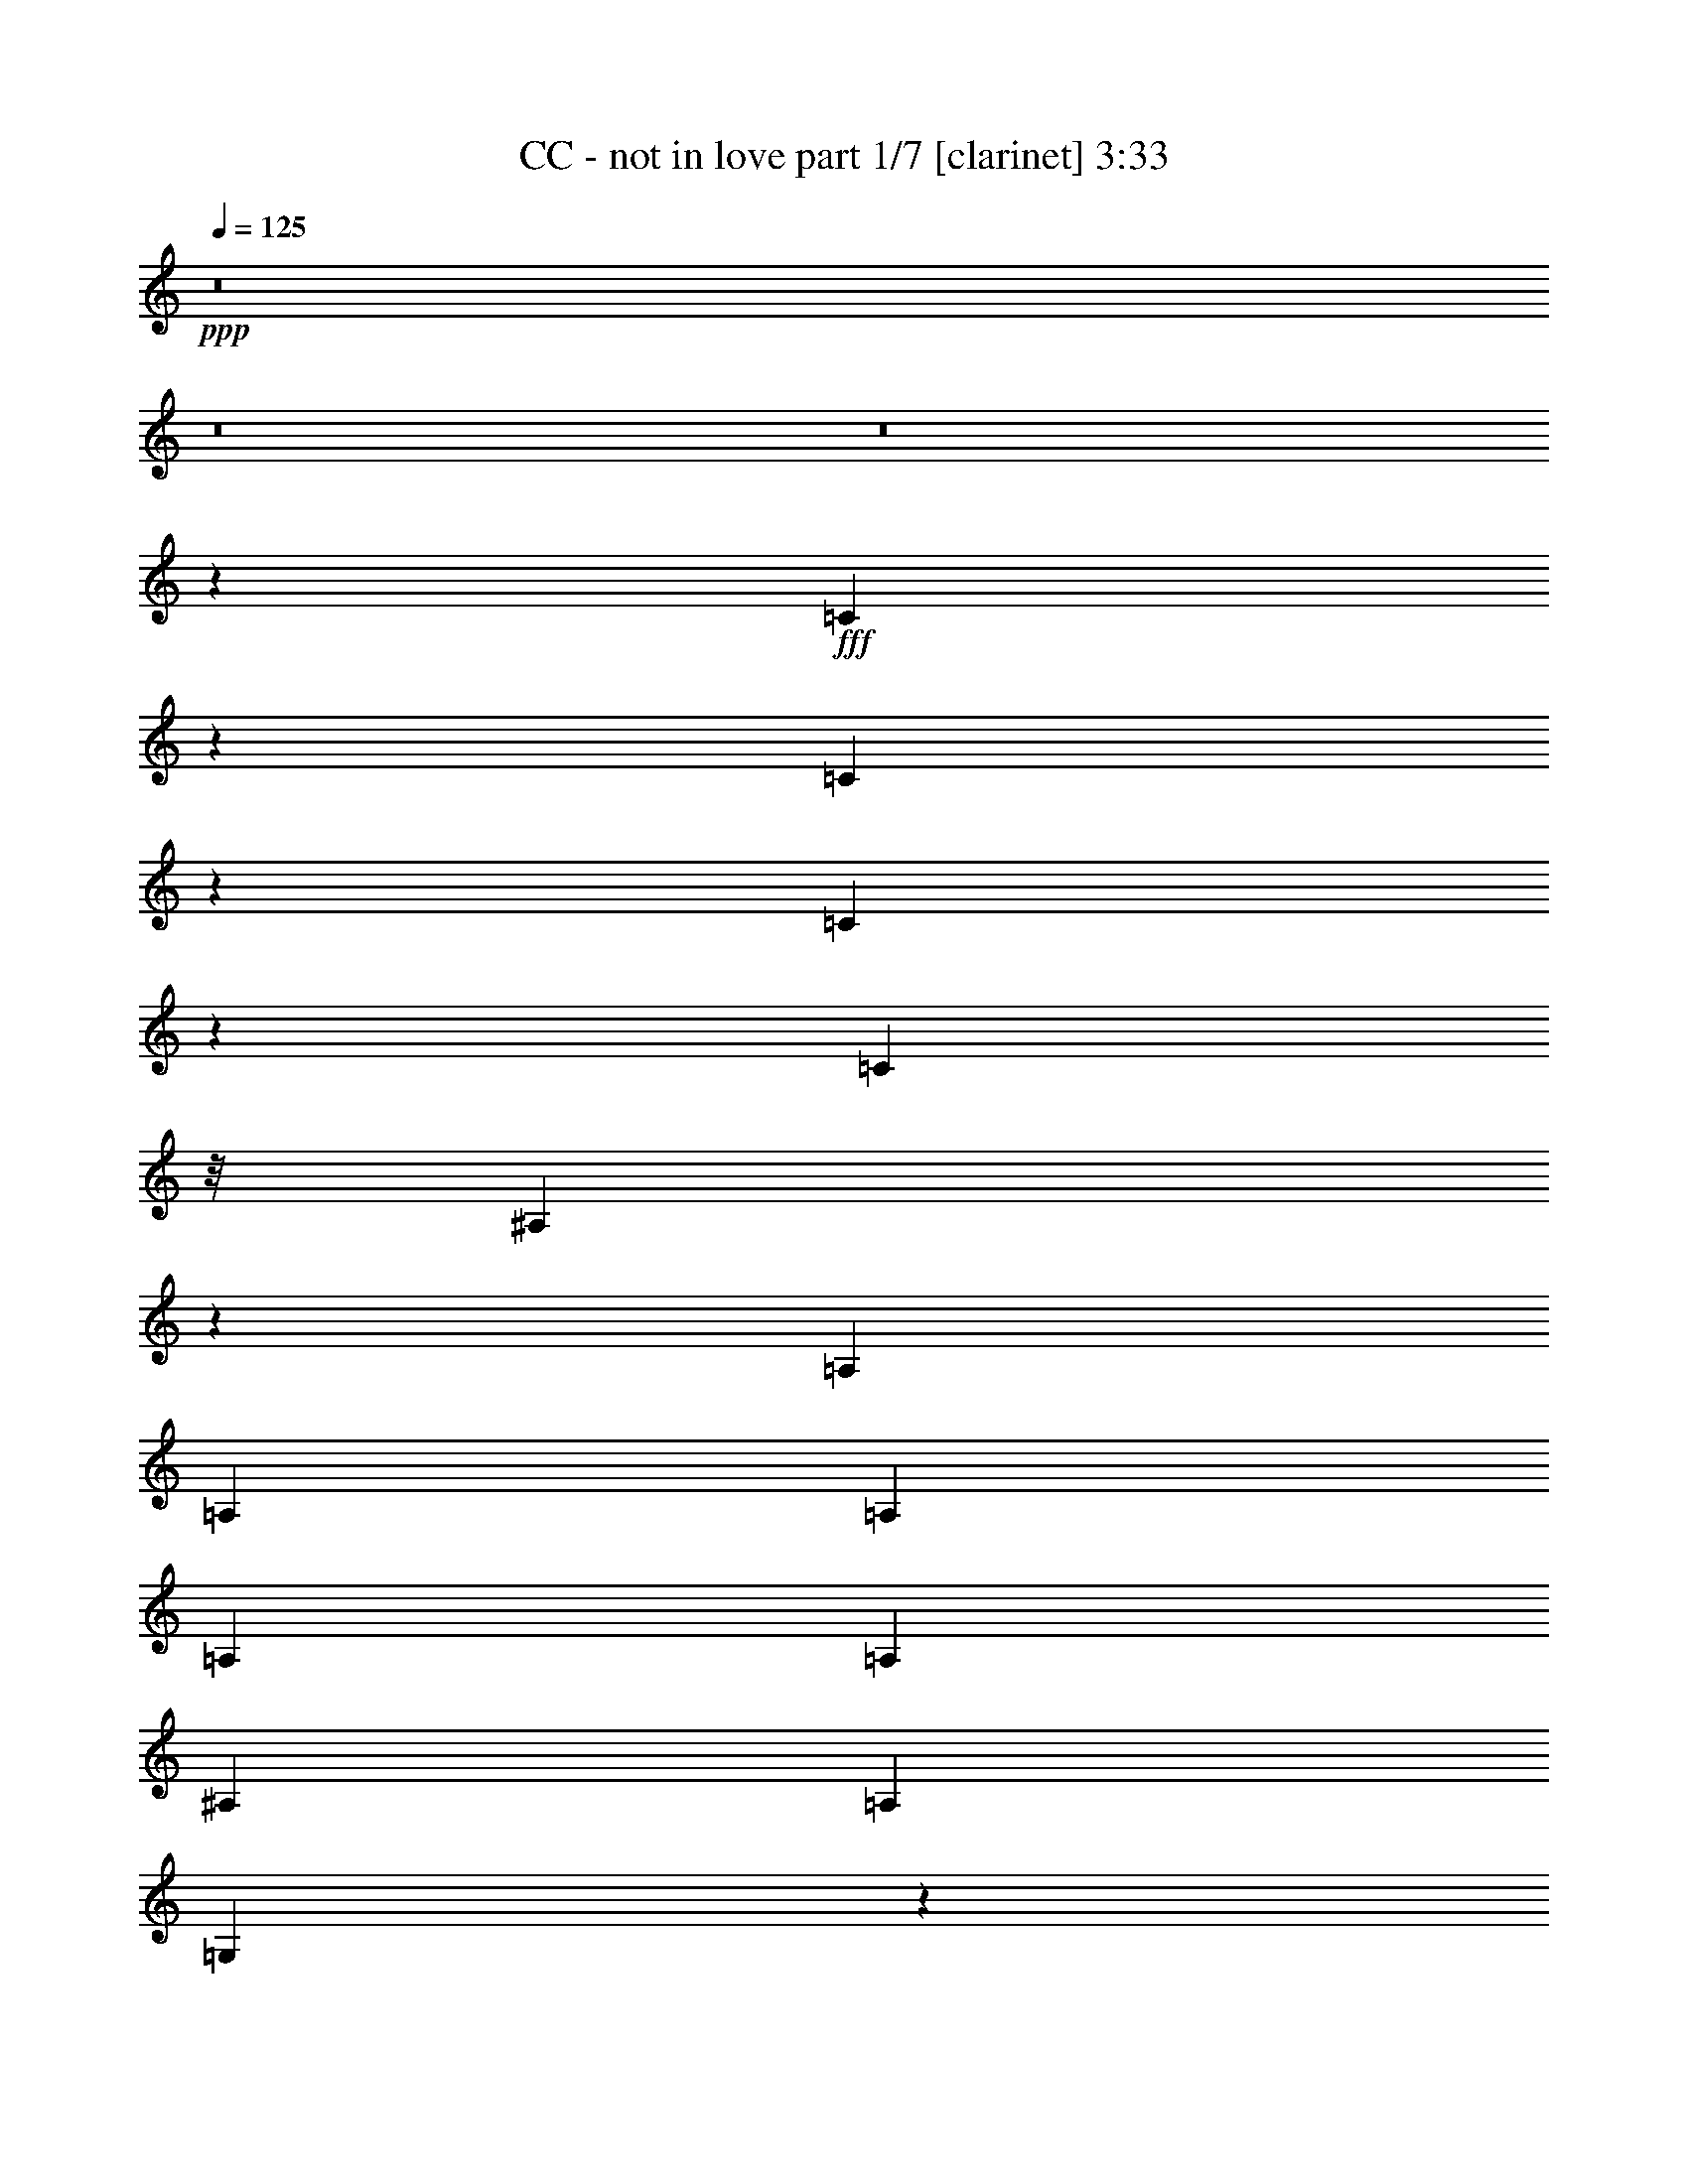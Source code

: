 % Produced with Bruzo's Transcoding Environment
% Transcribed by  : Bruzo

X:1
T:  CC - not in love part 1/7 [clarinet] 3:33
Z: Transcribed with BruTE
L: 1/4
Q: 125
K: C
+ppp+
z8
z8
z8
z169495/28784
+fff+
[=C6807/28784]
z1751/7196
[=C1847/7196]
z789/4112
[=C505/2056]
z2921/14392
[=C1459/4112]
z/8
[^A,19823/7196]
z1841/4112
[=A,1973/4112]
[=A,807/1799]
[=A,12911/28784]
[=A,1973/4112]
[=A,807/1799]
[^A,12911/28784]
[=A,1973/4112]
[=G,1741/1028]
z136511/28784
[=G,12911/28784]
[^A,12801/28784]
[=G,6961/14392]
[=D2831/2056]
[=G,14867/7196]
z123/514
[=F807/1799]
[^D13361/14392]
[=D3689/4112]
[=C475/514]
z931/2056
[=C429/1028-]
[=C/8=D/8-]
[=D6231/7196]
[^A,3689/4112]
[=G,39343/28784]
z9521/4112
[^A,807/1799]
[=C1973/4112]
[^A,12911/28784]
[=C1973/4112]
[^A,11371/4112]
z12583/28784
[=F12911/28784]
[^D26723/28784]
[=D13361/14392]
[=F3689/4112]
[^A,9449/4112]
z53659/28784
[=F12911/28784]
[^D26723/28784]
[=D3689/4112]
[=F24923/28784-]
[^A,/8-=F/8]
[^A,12319/4112]
z2205/2056
[=F1973/4112]
[^D3689/4112]
[=D26723/28784]
[=F13361/14392]
[^A,9535/4112]
z7451/4112
[=F807/1799]
[^D13361/14392]
[=D26723/28784]
[^A,12911/28784]
[=C807/1799]
[^A,1973/4112]
[=C12911/28784]
[^A,2805/4112]
z443/1799
[^A,30637/14392]
z4415/4112
[=F491/2056]
z991/4112
[=F807/1799]
[=D1389/3598-]
[=D/8=F/8-]
[=F6231/7196]
[=G19731/14392]
z5207/1028
[^A,807/1799]
[=C1973/4112]
[^A,12911/28784]
[=C1459/4112]
z/8
[^A,2891/4112]
z399/2056
[^A,8711/4112]
z2293/2056
[=F267/1028]
z1359/7196
[=F12911/28784]
[=D1973/4112]
[=F3689/4112]
[=G1463/1028]
z14809/3598
[=D12911/28784]
[=F807/1799]
[=F13361/14392]
[^A,2309/1028]
z3353/1028
[=D1973/4112]
[=F807/1799]
[=F13361/14392]
[^A,9279/4112]
z13369/4112
[=D807/1799]
[=F1973/4112]
[=F3689/4112]
[^A,32177/14392]
z13583/4112
[=D807/1799]
[=F12911/28784]
[=F26723/28784]
[^A,13361/14392]
[=D8503/4112]
z111927/28784
[=C1973/4112]
[^A,12911/28784]
[=C807/1799]
[^A,10233/7196]
z52147/28784
[=A,12911/28784]
[=A,26723/28784]
[=A,13361/14392]
[=A,3689/4112]
[=G,9451/4112]
z59551/14392
[=G,1973/4112]
[^A,12801/28784]
[=G,6511/14392]
[=D40533/28784]
[=G,8541/4112]
z405/2056
[=F1973/4112]
[^D3689/4112]
[=D26723/28784]
[=F13361/14392]
[=G,7481/4112]
z33223/7196
[^A,12911/28784]
[=C807/1799]
[^A,1973/4112]
[=C12911/28784]
[^A,11545/4112]
z219/514
[=F807/1799]
[^D13361/14392]
[=D3689/4112]
[=F26723/28784]
[^A,66461/28784]
z52441/28784
[=F1973/4112]
[^D3689/4112]
[=D13361/14392]
[=F26723/28784]
[^A,86551/28784]
z32351/28784
[=F1389/3598-]
[^D/8-=F/8]
[^D6231/7196]
[=D13361/14392]
[=F3689/4112]
[^A,2363/1028]
z26819/14392
[=F12911/28784]
[^D26723/28784]
[=D3689/4112]
[^A,1973/4112]
[=C12911/28784]
[^A,807/1799]
[=C1459/4112]
z/8
[^A,19953/28784]
z967/4112
[^A,4271/2056]
z16193/14392
[=F899/3598]
z817/4112
[=F1973/4112]
[=D807/1799]
[=F13361/14392]
[=G5683/4112]
z72739/14392
[^A,12911/28784]
[=C807/1799]
[^A,1973/4112]
[=C12911/28784]
[^A,351/514]
z7067/28784
[^A,7437/3598]
z4669/4112
[=F985/4112]
z247/1028
[=F807/1799]
[=D1389/3598-]
[=D/8=F/8-]
[=F6231/7196]
[=G39483/28784]
z119053/28784
[=D1973/4112]
[=F12911/28784]
[=F26723/28784]
[^A,32485/14392]
z46783/14392
[=D12911/28784]
[=F1973/4112]
[=F3689/4112]
[^A,2299/1028]
z11883/3598
[=D12911/28784]
[=F807/1799]
[=F13361/14392]
[^A,9239/4112]
z13409/4112
[=D1973/4112]
[=F807/1799]
[=F13361/14392]
[^A,3689/4112]
[=D8677/4112]
z5141/2056
[=D807/1799]
[=F1973/4112]
[=F3689/4112]
[^A,64375/28784]
z3395/1028
[=D807/1799]
[=F12911/28784]
[=F26723/28784]
[^A,16169/7196]
z23465/7196
[=D1973/4112]
[=F12911/28784]
[=F26723/28784]
[^A,64977/28784]
z93559/28784
[=D12911/28784]
[=F1973/4112]
[=F3689/4112]
[^A,26723/28784]
[=D14811/7196]
z8
z8
z8
z8
z8
z8
z8
z8
z8
z8
z8
z8
z8
z8
z8
z8
z8
z8
z8
z8

X:2
T:  CC - not in love part 2/7 [horn] 3:33
Z: Transcribed with BruTE
L: 1/4
Q: 125
K: C
+ppp+
z8
z8
z8
z8
z8
z8
z8
z8
z8
z8
z8
z8
z8
z8
z747/4112
+f+
[^A,224893/28784^A224893/28784]
+mp+
[=C12911/28784=c12911/28784]
[^A,1973/4112^A1973/4112]
[=A,807/1799=A807/1799]
[^A,2831/2056^A2831/2056]
[^A,13361/14392^A13361/14392]
[=C807/1799=c807/1799]
[^A,12911/28784^A12911/28784]
[=A,1973/4112=A1973/4112]
[^A,2831/2056^A2831/2056]
[^A,3689/4112^A3689/4112]
[=C1973/4112=c1973/4112]
[^A,807/1799^A807/1799]
[=A,1973/4112=A1973/4112]
[^A,2831/2056^A2831/2056]
[^A,3689/4112^A3689/4112]
[=C1973/4112=c1973/4112]
[^A,12911/28784^A12911/28784]
[=A,807/1799=A807/1799]
[^A,2831/2056^A2831/2056]
[^A,13361/14392^A13361/14392]
[=C1973/4112=c1973/4112]
[^A,807/1799^A807/1799]
[=A,12911/28784=A12911/28784]
[^A,2831/2056^A2831/2056]
[^A,26723/28784^A26723/28784]
[=C12911/28784=c12911/28784]
[^A,1973/4112^A1973/4112]
[=A,807/1799=A807/1799]
[^A,2831/2056^A2831/2056]
[^A,13361/14392^A13361/14392]
[=C807/1799=c807/1799]
[^A,1973/4112^A1973/4112]
[=A,12911/28784=A12911/28784]
[^A,2831/2056^A2831/2056]
[^A,26723/28784^A26723/28784]
[=C12911/28784=c12911/28784]
[^A,807/1799^A807/1799]
[=A,1973/4112=A1973/4112]
[^A,19913/14392^A19913/14392]
z8
z8
z8
z8
z8
z8
z8
z8
z8
z8
z341/257
[^A,224893/28784^A224893/28784]
[=C1973/4112=c1973/4112]
[^A,12911/28784^A12911/28784]
[=A,1973/4112=A1973/4112]
[^A,2831/2056^A2831/2056]
[^A,3689/4112^A3689/4112]
[=C1973/4112=c1973/4112]
[^A,807/1799^A807/1799]
[=A,12911/28784=A12911/28784]
[^A,2831/2056^A2831/2056]
[^A,26723/28784^A26723/28784]
[=C12911/28784=c12911/28784]
[^A,1973/4112^A1973/4112]
[=A,807/1799=A807/1799]
[^A,2831/2056^A2831/2056]
[^A,13361/14392^A13361/14392]
[=C807/1799=c807/1799]
[^A,1973/4112^A1973/4112]
[=A,12911/28784=A12911/28784]
[^A,2831/2056^A2831/2056]
[^A,26723/28784^A26723/28784]
[=C12911/28784=c12911/28784]
[^A,1973/4112^A1973/4112]
[=A,807/1799=A807/1799]
[^A,2831/2056^A2831/2056]
[^A,13361/14392^A13361/14392]
[=C807/1799=c807/1799]
[^A,12911/28784^A12911/28784]
[=A,1973/4112=A1973/4112]
[^A,2831/2056^A2831/2056]
[^A,3689/4112^A3689/4112]
[=C1973/4112=c1973/4112]
[^A,807/1799^A807/1799]
[=A,1973/4112=A1973/4112]
[^A,2831/2056^A2831/2056]
[^A,3689/4112^A3689/4112]
[=C1973/4112=c1973/4112]
[^A,12911/28784^A12911/28784]
[=A,807/1799=A807/1799]
[^A,2831/2056^A2831/2056]
[^A,13361/14392^A13361/14392]
[=C807/1799=c807/1799]
[^A,1973/4112^A1973/4112]
[=A,12911/28784=A12911/28784]
[^A,2831/2056^A2831/2056]
[^A,26723/28784^A26723/28784]
[=C12911/28784=c12911/28784]
[^A,1973/4112^A1973/4112]
[=A,807/1799=A807/1799]
[^A,2831/2056^A2831/2056]
[^A,13361/14392^A13361/14392]
[=C807/1799=c807/1799]
[^A,1973/4112^A1973/4112]
[=A,12911/28784=A12911/28784]
[^A,2831/2056^A2831/2056]
[^A,26723/28784^A26723/28784]
[=C12911/28784=c12911/28784]
[^A,807/1799^A807/1799]
[=A,1973/4112=A1973/4112]
[^A,2831/2056^A2831/2056]
[^A,3689/4112^A3689/4112]
[=C1973/4112=c1973/4112]
[^A,12911/28784^A12911/28784]
[=A,1973/4112=A1973/4112]
[^A,2831/2056^A2831/2056]
[^A,3689/4112^A3689/4112]
[=C1973/4112=c1973/4112]
[^A,807/1799^A807/1799]
[=A,12911/28784=A12911/28784]
[^A,2831/2056^A2831/2056]
[^A,26723/28784^A26723/28784]
[=C12911/28784=c12911/28784]
[^A,1973/4112^A1973/4112]
[=A,807/1799=A807/1799]
[^A,2831/2056^A2831/2056]
[^A,13361/14392^A13361/14392]
[=C807/1799=c807/1799]
[^A,1973/4112^A1973/4112]
[=A,12911/28784=A12911/28784]
[^A,2825/2056^A2825/2056]
z8
z8
z8
z8
z8
z8
z8
z8
z8
z8
z703/514
[^A,224893/28784^A224893/28784]
[=C12911/28784=c12911/28784]
[^A,807/1799^A807/1799]
[=A,1973/4112=A1973/4112]
[^A,2831/2056^A2831/2056]
[^A,13361/14392^A13361/14392]
[=C807/1799=c807/1799]
[^A,12911/28784^A12911/28784]
[=A,1973/4112=A1973/4112]
[^A,2831/2056^A2831/2056]
[^A,3689/4112^A3689/4112]
[=C1973/4112=c1973/4112]
[^A,807/1799^A807/1799]
[=A,1973/4112=A1973/4112]
[^A,2831/2056^A2831/2056]
[^A,3689/4112^A3689/4112]
[=C1973/4112=c1973/4112]
[^A,12911/28784^A12911/28784]
[=A,807/1799=A807/1799]
[^A,2831/2056^A2831/2056]
[^A,13361/14392^A13361/14392]
[=C807/1799=c807/1799]
[^A,1973/4112^A1973/4112]
[=A,12911/28784=A12911/28784]
[^A,2831/2056^A2831/2056]
[^A,26723/28784^A26723/28784]
[=C12911/28784=c12911/28784]
[^A,1973/4112^A1973/4112]
[=A,807/1799=A807/1799]
[^A,2831/2056^A2831/2056]
[^A,13361/14392^A13361/14392]
[=C807/1799=c807/1799]
[^A,12911/28784^A12911/28784]
[=A,1973/4112=A1973/4112]
[^A,2831/2056^A2831/2056]
[^A,26723/28784^A26723/28784]
[=C12911/28784=c12911/28784]
[^A,807/1799^A807/1799]
[=A,1973/4112=A1973/4112]
[^A,2831/2056^A2831/2056]
[^A,3689/4112^A3689/4112]
[=C1973/4112=c1973/4112]
[^A,12911/28784^A12911/28784]
[=A,1973/4112=A1973/4112]
[^A,2831/2056^A2831/2056]
[^A,3689/4112^A3689/4112]
[=C1973/4112=c1973/4112]
[^A,807/1799^A807/1799]
[=A,12911/28784=A12911/28784]
[^A,2831/2056^A2831/2056]
[^A,26723/28784^A26723/28784]
[=C12911/28784=c12911/28784]
[^A,1973/4112^A1973/4112]
[=A,807/1799=A807/1799]
[^A,2831/2056^A2831/2056]
[^A,13361/14392^A13361/14392]
[=C807/1799=c807/1799]
[^A,1973/4112^A1973/4112]
[=A,12911/28784=A12911/28784]
[^A,2831/2056^A2831/2056]
[^A,26723/28784^A26723/28784]
[=C12911/28784=c12911/28784]
[^A,807/1799^A807/1799]
[=A,1973/4112=A1973/4112]
[^A,2831/2056^A2831/2056]
[^A,13361/14392^A13361/14392]
[=C807/1799=c807/1799]
[^A,12911/28784^A12911/28784]
[=A,1973/4112=A1973/4112]
[^A,2831/2056^A2831/2056]
[^A,3689/4112^A3689/4112]
[=C1973/4112=c1973/4112]
[^A,807/1799^A807/1799]
[=A,1973/4112=A1973/4112]
[^A,2831/2056^A2831/2056]
[^A,3689/4112^A3689/4112]
[=C1973/4112=c1973/4112]
[^A,12911/28784^A12911/28784]
[=A,807/1799=A807/1799]
[^A,39273/28784^A39273/28784]
z8
z9/16

X:3
T:  CC - not in love part 3/7 [lute] 3:33
Z: Transcribed with BruTE
L: 1/4
Q: 125
K: C
+ppp+
z13455/7196
+f+
[^A,52995/14392^D52995/14392=G52995/14392]
[=C15013/4112=F15013/4112]
[^A,30283/4112=D30283/4112=G30283/4112]
[^A,105991/28784^D105991/28784=G105991/28784]
[=C52995/14392=F52995/14392]
[^A,105541/14392=D105541/14392=G105541/14392]
[^A,52995/14392^D52995/14392=G52995/14392]
[=C105991/28784=F105991/28784]
[^A,30283/4112=D30283/4112=G30283/4112]
[^A,52995/14392^D52995/14392=G52995/14392]
[=C15013/4112=F15013/4112]
[^A,30283/4112=D30283/4112=G30283/4112]
[^A,/4-^D/4-=G/4]
+ff+
[^A,/4-^D/4-=G/4]
+f+
[^A,3/16-^D3/16-=G3/16]
+ff+
[^A,/4-^D/4-=G/4]
+f+
[^A,/4-^D/4-=G/4]
+ff+
[^A,3/16-^D3/16-=G3/16-]
+f+
[^A,/8-^D/8-=G/8-^A/8]
[^A,/8-^D/8-=G/8-]
+ff+
[^A,/8-^D/8-=G/8-^A/8]
+f+
[^A,/8-^D/8-=G/8-]
[^A,3/16-^D3/16-=G3/16-=A3/16]
+ff+
[^A,/8-^D/8-=G/8-=A/8]
+f+
[^A,/8-^D/8-=G/8]
[^A,/4-^D/4-=G/4]
+ff+
[^A,3/16-^D3/16-=G3/16-]
+f+
[^A,/8-^D/8-=G/8-^A/8]
[^A,/8-^D/8-=G/8-]
+ff+
[^A,/8-^D/8-=G/8-^A/8]
+f+
[^A,/8-^D/8-=G/8-]
[^A,3/16-^D3/16-=G3/16-=A3/16]
+ff+
[^A,3523/14392^D3523/14392=G3523/14392=A3523/14392]
+f+
[=C/8-=F/8-=G/8]
[=C/8-=F/8-]
+ff+
[=C3/16-=F3/16-=G3/16]
+f+
[=C/8-=F/8-=G/8]
[=C/8-=F/8-]
+ff+
[=C/8-=F/8-=G/8]
+f+
[=C/8-=F/8-]
[=C3/16-=F3/16-=G3/16]
+ff+
[=C/8-=F/8-=G/8]
+f+
[=C/8-=F/8-]
[=C/8-=F/8-^A/8]
[=C/8-=F/8-]
+ff+
[=C3/16-=F3/16-^A3/16]
+f+
[=C/8-=F/8-=A/8]
[=C/8-=F/8-]
+ff+
[=C/8-=F/8-=A/8]
+f+
[=C/8-=F/8-]
[=C3/16-=F3/16-=G3/16]
+ff+
[=C/8-=F/8-=G/8]
+f+
[=C/8-=F/8-]
[=C/8-=F/8-^A/8]
[=C/8-=F/8-]
+ff+
[=C3/16-=F3/16-^A3/16]
+f+
[=C/8-=F/8-=A/8]
[=C/8-=F/8-]
+ff+
[=C7045/28784=F7045/28784=A7045/28784]
+f+
[^A,3/16-=D3/16-=G3/16]
+ff+
[^A,/4-=D/4-=G/4]
+f+
[^A,/4-=D/4-=G/4]
+ff+
[^A,/4-=D/4-=G/4]
+f+
[^A,3/16-=D3/16-=G3/16]
+ff+
[^A,/4-=D/4-=G/4-]
+f+
[^A,/8-=D/8-=G/8-^A/8]
[^A,/8-=D/8-=G/8-]
+ff+
[^A,3/16-=D3/16-=G3/16-^A3/16]
+f+
[^A,/8-=D/8-=G/8-=A/8]
[^A,/8-=D/8-=G/8-]
+ff+
[^A,/8-=D/8-=G/8-=A/8]
+f+
[^A,/8-=D/8-=G/8]
[^A,3/16-=D3/16-=G3/16]
+ff+
[^A,/4-=D/4-=G/4-]
+f+
[^A,/8-=D/8-=G/8-^A/8]
[^A,/8-=D/8-=G/8-]
+ff+
[^A,3/16-=D3/16-=G3/16-^A3/16]
+f+
[^A,/8-=D/8-=G/8-=A/8]
[^A,/8-=D/8-=G/8-]
+ff+
[^A,/8-=D/8-=G/8-=A/8]
+f+
[^A,/8-=D/8-=G/8]
[^A,3/16-=D3/16-=G3/16]
+ff+
[^A,/4-=D/4-=G/4]
+f+
[^A,/4-=D/4-=G/4]
+ff+
[^A,3/16-=D3/16-=G3/16]
+f+
[^A,/4-=D/4-=G/4]
+ff+
[^A,/4-=D/4-=G/4-]
+f+
[^A,3/16-=D3/16-=G3/16-^A3/16]
+ff+
[^A,/8-=D/8-=G/8-^A/8]
+f+
[^A,/8-=D/8-=G/8-]
[^A,/8-=D/8-=G/8-=A/8]
[^A,/8-=D/8-=G/8-]
+ff+
[^A,3/16-=D3/16-=G3/16=A3/16]
+f+
[^A,/4-=D/4-=G/4]
+ff+
[^A,/4-=D/4-=G/4-]
+f+
[^A,3/16-=D3/16-=G3/16-^A3/16]
+ff+
[^A,/8-=D/8-=G/8-^A/8]
+f+
[^A,/8-=D/8-=G/8-]
[^A,/8-=D/8-=G/8-=A/8]
[^A,/8-=D/8-=G/8-]
+ff+
[^A,1499/7196=D1499/7196=G1499/7196=A1499/7196]
+f+
[^A,/4-^D/4-=G/4]
+ff+
[^A,/4-^D/4-=G/4]
+f+
[^A,/4-^D/4-=G/4]
+ff+
[^A,3/16-^D3/16-=G3/16]
+f+
[^A,/4-^D/4-=G/4]
+ff+
[^A,/4-^D/4-=G/4-]
+f+
[^A,3/16-^D3/16-=G3/16-^A3/16]
+ff+
[^A,/8-^D/8-=G/8-^A/8]
+f+
[^A,/8-^D/8-=G/8-]
[^A,/8-^D/8-=G/8-=A/8]
[^A,/8-^D/8-=G/8-]
+ff+
[^A,3/16-^D3/16-=G3/16=A3/16]
+f+
[^A,/4-^D/4-=G/4]
+ff+
[^A,/4-^D/4-=G/4-]
+f+
[^A,3/16-^D3/16-=G3/16-^A3/16]
+ff+
[^A,/8-^D/8-=G/8-^A/8]
+f+
[^A,/8-^D/8-=G/8-]
[^A,/8-^D/8-=G/8-=A/8]
[^A,/8-^D/8-=G/8-]
+ff+
[^A,2623/14392^D2623/14392=G2623/14392=A2623/14392]
+f+
[=C/8-=F/8-=G/8]
[=C/8-=F/8-]
+ff+
[=C/8-=F/8-=G/8]
+f+
[=C/8-=F/8-]
[=C3/16-=F3/16-=G3/16]
+ff+
[=C/8-=F/8-=G/8]
+f+
[=C/8-=F/8-]
[=C/8-=F/8-=G/8]
[=C/8-=F/8-]
+ff+
[=C3/16-=F3/16-=G3/16]
+f+
[=C/8-=F/8-^A/8]
[=C/8-=F/8-]
+ff+
[=C/8-=F/8-^A/8]
+f+
[=C/8-=F/8-]
[=C3/16-=F3/16-=A3/16]
+ff+
[=C/8-=F/8-=A/8]
+f+
[=C/8-=F/8-]
[=C/8-=F/8-=G/8]
[=C/8-=F/8-]
+ff+
[=C3/16-=F3/16-=G3/16]
+f+
[=C/8-=F/8-^A/8]
[=C/8-=F/8-]
+ff+
[=C/8-=F/8-^A/8]
+f+
[=C/8-=F/8-]
[=C3/16-=F3/16-=A3/16]
+ff+
[=C3523/14392=F3523/14392=A3523/14392]
+f+
[^A,/4-=D/4-=G/4]
+ff+
[^A,/4-=D/4-=G/4]
+f+
[^A,3/16-=D3/16-=G3/16]
+ff+
[^A,/4-=D/4-=G/4]
+f+
[^A,/4-=D/4-=G/4]
+ff+
[^A,3/16-=D3/16-=G3/16-]
+f+
[^A,/8-=D/8-=G/8-^A/8]
[^A,/8-=D/8-=G/8-]
+ff+
[^A,/8-=D/8-=G/8-^A/8]
+f+
[^A,/8-=D/8-=G/8-]
[^A,3/16-=D3/16-=G3/16-=A3/16]
+ff+
[^A,/8-=D/8-=G/8-=A/8]
+f+
[^A,/8-=D/8-=G/8]
[^A,/4-=D/4-=G/4]
+ff+
[^A,3/16-=D3/16-=G3/16-]
+f+
[^A,/8-=D/8-=G/8-^A/8]
[^A,/8-=D/8-=G/8-]
+ff+
[^A,/8-=D/8-=G/8-^A/8]
+f+
[^A,/8-=D/8-=G/8-]
[^A,3/16-=D3/16-=G3/16-=A3/16]
+ff+
[^A,/8-=D/8-=G/8-=A/8]
+f+
[^A,/8-=D/8-=G/8]
[^A,/4-=D/4-=G/4]
+ff+
[^A,3/16-=D3/16-=G3/16]
+f+
[^A,/4-=D/4-=G/4]
+ff+
[^A,/4-=D/4-=G/4]
+f+
[^A,3/16-=D3/16-=G3/16]
+ff+
[^A,/4-=D/4-=G/4-]
+f+
[^A,/8-=D/8-=G/8-^A/8]
[^A,/8-=D/8-=G/8-]
+ff+
[^A,3/16-=D3/16-=G3/16-^A3/16]
+f+
[^A,/8-=D/8-=G/8-=A/8]
[^A,/8-=D/8-=G/8-]
+ff+
[^A,/8-=D/8-=G/8-=A/8]
+f+
[^A,/8-=D/8-=G/8]
[^A,3/16-=D3/16-=G3/16]
+ff+
[^A,/4-=D/4-=G/4-]
+f+
[^A,/8-=D/8-=G/8-^A/8]
[^A,/8-=D/8-=G/8-]
+ff+
[^A,3/16-=D3/16-=G3/16-^A3/16]
+f+
[^A,/8-=D/8-=G/8-=A/8]
[^A,/8-=D/8-=G/8-]
+ff+
[^A,985/4112=D985/4112=G985/4112=A985/4112]
+fff+
[=F3/16-^A3/16=f3/16-]
[=F/8-^A/8=f/8-]
[=F979/7196=f979/7196]
+f+
[^A/8=f/8-]
[=f/8-]
[^A/8=f/8-]
[=f749/4112^A749/4112]
z/8
+mp+
[^A443/1799]
+f+
[^A6905/28784=f6905/28784]
+mp+
[^A429/2056]
+fff+
[=F/8-^A/8=f/8-]
[=F/8-=f/8-]
[=F945/4112^A945/4112=f945/4112]
+f+
[^A3/16=f3/16-]
[^A/8=f/8-]
[=f/8-]
[^A129/514=f129/514]
+pp+
[^A429/2056]
+f+
[^A/8=f/8-]
[=f945/4112^A945/4112]
z/8
+fff+
[=F807/1799=f807/1799]
+f+
[=f12589/28784]
z2019/4112
[=f101/514]
z907/3598
+fff+
[=F12911/28784=f12911/28784]
[=f1001/2056]
z12709/28784
+f+
[=f9313/28784]
z/8
[^A1459/4112=d1459/4112=g1459/4112]
z/8
+mf+
[^A178/257=d178/257=g178/257]
z6787/28784
[=A2831/2056=d2831/2056=f2831/2056]
+mp+
[=f12911/28784]
[=d519/4112]
z9279/28784
+f+
[^A1459/4112=d1459/4112=g1459/4112]
z/8
+mf+
[^A10043/14392=d10043/14392=g10043/14392]
z5737/28784
[=A2831/2056=d2831/2056=f2831/2056]
+mp+
[=f1973/4112]
[=d3783/28784]
z163/514
+fff+
[=F1973/4112=f1973/4112]
+f+
[=f2377/4112]
z82/257
[=f1001/4112]
z243/1028
+fff+
[=F807/1799=f807/1799]
+f+
[=f2033/3598]
z747/2056
[=f4657/14392]
z/8
+fff+
[=F12911/28784=f12911/28784]
+f+
[=f2013/4112]
z1579/3598
[=f7157/28784]
z411/2056
+fff+
[=F1973/4112=f1973/4112]
[=f1831/4112]
z929/2056
+f+
[=f1459/4112]
z/8
[^A1309/4112=d1309/4112=g1309/4112]
z3749/28784
+mf+
[^A9819/14392=d9819/14392=g9819/14392]
z253/1028
[=A2831/2056=d2831/2056=f2831/2056]
+mp+
[=f1807/4112]
[=d/8]
z2619/7196
+f+
[^A9313/28784=d9313/28784=g9313/28784]
z/8
+mf+
[^A11/16=d11/16=g11/16]
z3467/14392
[=A2831/2056=d2831/2056=f2831/2056]
+mp+
[=f12799/28784]
[=d/8]
z8
z8
z8
z11831/2056
+f+
[^A,105991/28784^D105991/28784=G105991/28784]
[=C52995/14392=F52995/14392]
[^A,105541/14392=D105541/14392=G105541/14392]
[^A,52995/14392^D52995/14392=G52995/14392]
[=C105991/28784=F105991/28784]
[^A,30283/4112=D30283/4112=G30283/4112]
[^A,3/16-^D3/16-=G3/16]
+ff+
[^A,/4-^D/4-=G/4]
+f+
[^A,/4-^D/4-=G/4]
+ff+
[^A,/4-^D/4-=G/4]
+f+
[^A,3/16-^D3/16-=G3/16]
+ff+
[^A,/4-^D/4-=G/4-]
+f+
[^A,/8-^D/8-=G/8-^A/8]
[^A,/8-^D/8-=G/8-]
+ff+
[^A,3/16-^D3/16-=G3/16-^A3/16]
+f+
[^A,/8-^D/8-=G/8-=A/8]
[^A,/8-^D/8-=G/8-]
+ff+
[^A,/8-^D/8-=G/8-=A/8]
+f+
[^A,/8-^D/8-=G/8]
[^A,3/16-^D3/16-=G3/16]
+ff+
[^A,/4-^D/4-=G/4-]
+f+
[^A,/8-^D/8-=G/8-^A/8]
[^A,/8-^D/8-=G/8-]
+ff+
[^A,3/16-^D3/16-=G3/16-^A3/16]
+f+
[^A,/8-^D/8-=G/8-=A/8]
[^A,/8-^D/8-=G/8-]
+ff+
[^A,7045/28784^D7045/28784=G7045/28784=A7045/28784]
+f+
[=C3/16-=F3/16-=G3/16]
+ff+
[=C/8-=F/8-=G/8]
+f+
[=C/8-=F/8-]
[=C/8-=F/8-=G/8]
[=C/8-=F/8-]
+ff+
[=C3/16-=F3/16-=G3/16]
+f+
[=C/8-=F/8-=G/8]
[=C/8-=F/8-]
+ff+
[=C/8-=F/8-=G/8]
+f+
[=C/8-=F/8-]
[=C3/16-=F3/16-^A3/16]
+ff+
[=C/8-=F/8-^A/8]
+f+
[=C/8-=F/8-]
[=C/8-=F/8-=A/8]
[=C/8-=F/8-]
+ff+
[=C3/16-=F3/16-=A3/16]
+f+
[=C/8-=F/8-=G/8]
[=C/8-=F/8-]
+ff+
[=C/8-=F/8-=G/8]
+f+
[=C/8-=F/8-]
[=C3/16-=F3/16-^A3/16]
+ff+
[=C/8-=F/8-^A/8]
+f+
[=C/8-=F/8-]
[=C/8-=F/8-=A/8]
[=C/8-=F/8-]
+ff+
[=C439/2056=F439/2056=A439/2056]
+f+
[^A,/4-=D/4-=G/4]
+ff+
[^A,/4-=D/4-=G/4]
+f+
[^A,3/16-=D3/16-=G3/16]
+ff+
[^A,/4-=D/4-=G/4]
+f+
[^A,/4-=D/4-=G/4]
+ff+
[^A,/4-=D/4-=G/4-]
+f+
[^A,3/16-=D3/16-=G3/16-^A3/16]
+ff+
[^A,/8-=D/8-=G/8-^A/8]
+f+
[^A,/8-=D/8-=G/8-]
[^A,/8-=D/8-=G/8-=A/8]
[^A,/8-=D/8-=G/8-]
+ff+
[^A,3/16-=D3/16-=G3/16=A3/16]
+f+
[^A,/4-=D/4-=G/4]
+ff+
[^A,/4-=D/4-=G/4-]
+f+
[^A,3/16-=D3/16-=G3/16-^A3/16]
+ff+
[^A,/8-=D/8-=G/8-^A/8]
+f+
[^A,/8-=D/8-=G/8-]
[^A,/8-=D/8-=G/8-=A/8]
[^A,/8-=D/8-=G/8-]
+ff+
[^A,3/16-=D3/16-=G3/16=A3/16]
+f+
[^A,/4-=D/4-=G/4]
+ff+
[^A,/4-=D/4-=G/4]
+f+
[^A,3/16-=D3/16-=G3/16]
+ff+
[^A,/4-=D/4-=G/4]
+f+
[^A,/4-=D/4-=G/4]
+ff+
[^A,3/16-=D3/16-=G3/16-]
+f+
[^A,/8-=D/8-=G/8-^A/8]
[^A,/8-=D/8-=G/8-]
+ff+
[^A,/8-=D/8-=G/8-^A/8]
+f+
[^A,/8-=D/8-=G/8-]
[^A,3/16-=D3/16-=G3/16-=A3/16]
+ff+
[^A,/8-=D/8-=G/8-=A/8]
+f+
[^A,/8-=D/8-=G/8]
[^A,/4-=D/4-=G/4]
+ff+
[^A,3/16-=D3/16-=G3/16-]
+f+
[^A,/8-=D/8-=G/8-^A/8]
[^A,/8-=D/8-=G/8-]
+ff+
[^A,/8-=D/8-=G/8-^A/8]
+f+
[^A,/8-=D/8-=G/8-]
[^A,3/16-=D3/16-=G3/16-=A3/16]
+ff+
[^A,985/4112=D985/4112=G985/4112=A985/4112]
+f+
[^A,/4-^D/4-=G/4]
+ff+
[^A,3/16-^D3/16-=G3/16]
+f+
[^A,/4-^D/4-=G/4]
+ff+
[^A,/4-^D/4-=G/4]
+f+
[^A,/4-^D/4-=G/4]
+ff+
[^A,3/16-^D3/16-=G3/16-]
+f+
[^A,/8-^D/8-=G/8-^A/8]
[^A,/8-^D/8-=G/8-]
+ff+
[^A,/8-^D/8-=G/8-^A/8]
+f+
[^A,/8-^D/8-=G/8-]
[^A,3/16-^D3/16-=G3/16-=A3/16]
+ff+
[^A,/8-^D/8-=G/8-=A/8]
+f+
[^A,/8-^D/8-=G/8]
[^A,/4-^D/4-=G/4]
+ff+
[^A,3/16-^D3/16-=G3/16-]
+f+
[^A,/8-^D/8-=G/8-^A/8]
[^A,/8-^D/8-=G/8-]
+ff+
[^A,/8-^D/8-=G/8-^A/8]
+f+
[^A,/8-^D/8-=G/8-]
[^A,3/16-^D3/16-=G3/16-=A3/16]
+ff+
[^A,3523/14392^D3523/14392=G3523/14392=A3523/14392]
+f+
[=C/8-=F/8-=G/8]
[=C/8-=F/8-]
+ff+
[=C3/16-=F3/16-=G3/16]
+f+
[=C/8-=F/8-=G/8]
[=C/8-=F/8-]
+ff+
[=C/8-=F/8-=G/8]
+f+
[=C/8-=F/8-]
[=C3/16-=F3/16-=G3/16]
+ff+
[=C/8-=F/8-=G/8]
+f+
[=C/8-=F/8-]
[=C/8-=F/8-^A/8]
[=C/8-=F/8-]
+ff+
[=C3/16-=F3/16-^A3/16]
+f+
[=C/8-=F/8-=A/8]
[=C/8-=F/8-]
+ff+
[=C/8-=F/8-=A/8]
+f+
[=C/8-=F/8-]
[=C3/16-=F3/16-=G3/16]
+ff+
[=C/8-=F/8-=G/8]
+f+
[=C/8-=F/8-]
[=C/8-=F/8-^A/8]
[=C/8-=F/8-]
+ff+
[=C3/16-=F3/16-^A3/16]
+f+
[=C/8-=F/8-=A/8]
[=C/8-=F/8-]
+ff+
[=C7045/28784=F7045/28784=A7045/28784]
+f+
[^A,3/16-=D3/16-=G3/16]
+ff+
[^A,/4-=D/4-=G/4]
+f+
[^A,/4-=D/4-=G/4]
+ff+
[^A,/4-=D/4-=G/4]
+f+
[^A,3/16-=D3/16-=G3/16]
+ff+
[^A,/4-=D/4-=G/4-]
+f+
[^A,/8-=D/8-=G/8-^A/8]
[^A,/8-=D/8-=G/8-]
+ff+
[^A,3/16-=D3/16-=G3/16-^A3/16]
+f+
[^A,/8-=D/8-=G/8-=A/8]
[^A,/8-=D/8-=G/8-]
+ff+
[^A,/8-=D/8-=G/8-=A/8]
+f+
[^A,/8-=D/8-=G/8]
[^A,3/16-=D3/16-=G3/16]
+ff+
[^A,/4-=D/4-=G/4-]
+f+
[^A,/8-=D/8-=G/8-^A/8]
[^A,/8-=D/8-=G/8-]
+ff+
[^A,3/16-=D3/16-=G3/16-^A3/16]
+f+
[^A,/8-=D/8-=G/8-=A/8]
[^A,/8-=D/8-=G/8-]
+ff+
[^A,/8-=D/8-=G/8-=A/8]
+f+
[^A,/8-=D/8-=G/8]
[^A,3/16-=D3/16-=G3/16]
+ff+
[^A,/4-=D/4-=G/4]
+f+
[^A,/4-=D/4-=G/4]
+ff+
[^A,3/16-=D3/16-=G3/16]
+f+
[^A,/4-=D/4-=G/4]
+ff+
[^A,/4-=D/4-=G/4-]
+f+
[^A,3/16-=D3/16-=G3/16-^A3/16]
+ff+
[^A,/8-=D/8-=G/8-^A/8]
+f+
[^A,/8-=D/8-=G/8-]
[^A,/8-=D/8-=G/8-=A/8]
[^A,/8-=D/8-=G/8-]
+ff+
[^A,3/16-=D3/16-=G3/16=A3/16]
+f+
[^A,/4-=D/4-=G/4]
+ff+
[^A,/4-=D/4-=G/4-]
+f+
[^A,3/16-=D3/16-=G3/16-^A3/16]
+ff+
[^A,/8-=D/8-=G/8-^A/8]
+f+
[^A,/8-=D/8-=G/8-]
[^A,/8-=D/8-=G/8-=A/8]
[^A,/8-=D/8-=G/8-]
+ff+
[^A,1499/7196=D1499/7196=G1499/7196=A1499/7196]
+fff+
[=F/8-^A/8=f/8-]
[=F/8-=f/8-]
[=F945/4112^A945/4112=f945/4112]
+f+
[^A3/16=f3/16-]
[^A/8=f/8-]
[=f/8-]
[^A129/514=f129/514]
+mp+
[^A6905/28784]
+f+
[^A4657/14392=f4657/14392]
z/8
+fff+
[=F/8-^A/8=f/8-]
[=F/8-=f/8-]
[=F5715/28784^A5715/28784=f5715/28784]
+f+
[^A/8=f/8-]
[=f/8-]
[^A/8=f/8-]
[=f741/4112^A741/4112]
z/8
+pp+
[^A893/3598]
+f+
[^A/8=f/8-]
[=f5715/28784^A5715/28784]
z/8
+fff+
[=F1973/4112=f1973/4112]
+f+
[=f461/1028]
z1845/4112
[=f491/2056]
z991/4112
+fff+
[=F807/1799=f807/1799]
[=f12533/28784]
z2027/4112
+f+
[=f657/2056]
z1857/14392
[^A9313/28784=d9313/28784=g9313/28784]
z/8
+mf+
[^A1511/2056=d1511/2056=g1511/2056]
z5569/28784
[=A2831/2056=d2831/2056=f2831/2056]
+mp+
[=f1973/4112]
[=d3951/28784]
z80/257
+f+
[^A645/2056=d645/2056=g645/2056]
z1941/14392
+mf+
[^A19505/28784=d19505/28784=g19505/28784]
z1031/4112
[=A2831/2056=d2831/2056=f2831/2056]
+mp+
[=f447/1028]
[=d/8]
z10609/28784
+fff+
[=F12911/28784=f12911/28784]
+f+
[=f1147/2056]
z10665/28784
[=f7325/28784]
z399/2056
+fff+
[=F1973/4112=f1973/4112]
+f+
[=f2369/4112]
z165/514
[=f1459/4112]
z/8
+fff+
[=F807/1799=f807/1799]
+f+
[=f6305/14392]
z126/257
[=f811/4112]
z7235/28784
+fff+
[=F12911/28784=f12911/28784]
[=f2005/4112]
z793/1799
+f+
[=f9313/28784]
z/8
[^A1459/4112=d1459/4112=g1459/4112]
z/8
+mf+
[^A2851/4112=d2851/4112=g2851/4112]
z3383/14392
[=A2831/2056=d2831/2056=f2831/2056]
+mp+
[=f12911/28784]
[=d261/2056]
z4629/14392
+f+
[^A1459/4112=d1459/4112=g1459/4112]
z/8
+mf+
[^A20107/28784=d20107/28784=g20107/28784]
z1429/7196
[=A2831/2056=d2831/2056=f2831/2056]
+mp+
[=f1973/4112]
[=d951/7196]
z8
z8
z8
z8
z8
z8
z8
z90353/28784
+f+
[^A,52995/14392^D52995/14392=G52995/14392]
[=C105991/28784=F105991/28784]
[^A,30283/4112=D30283/4112=G30283/4112]
[^A,52995/14392^D52995/14392=G52995/14392]
[=C15013/4112=F15013/4112]
[^A,30283/4112=D30283/4112=G30283/4112]
[^A,/4-^D/4-=G/4]
+ff+
[^A,3/16-^D3/16-=G3/16]
+f+
[^A,/4-^D/4-=G/4]
+ff+
[^A,/4-^D/4-=G/4]
+f+
[^A,3/16-^D3/16-=G3/16]
+ff+
[^A,/4-^D/4-=G/4-]
+f+
[^A,/8-^D/8-=G/8-^A/8]
[^A,/8-^D/8-=G/8-]
+ff+
[^A,/8-^D/8-=G/8-^A/8]
+f+
[^A,/8-^D/8-=G/8-]
[^A,3/16-^D3/16-=G3/16-=A3/16]
+ff+
[^A,/8-^D/8-=G/8-=A/8]
+f+
[^A,/8-^D/8-=G/8]
[^A,/4-^D/4-=G/4]
+ff+
[^A,3/16-^D3/16-=G3/16-]
+f+
[^A,/8-^D/8-=G/8-^A/8]
[^A,/8-^D/8-=G/8-]
+ff+
[^A,/8-^D/8-=G/8-^A/8]
+f+
[^A,/8-^D/8-=G/8-]
[^A,3/16-^D3/16-=G3/16-=A3/16]
+ff+
[^A,3523/14392^D3523/14392=G3523/14392=A3523/14392]
+f+
[=C/8-=F/8-=G/8]
[=C/8-=F/8-]
+ff+
[=C3/16-=F3/16-=G3/16]
+f+
[=C/8-=F/8-=G/8]
[=C/8-=F/8-]
+ff+
[=C/8-=F/8-=G/8]
+f+
[=C/8-=F/8-]
[=C3/16-=F3/16-=G3/16]
+ff+
[=C/8-=F/8-=G/8]
+f+
[=C/8-=F/8-]
[=C/8-=F/8-^A/8]
[=C/8-=F/8-]
+ff+
[=C3/16-=F3/16-^A3/16]
+f+
[=C/8-=F/8-=A/8]
[=C/8-=F/8-]
+ff+
[=C/8-=F/8-=A/8]
+f+
[=C/8-=F/8-]
[=C3/16-=F3/16-=G3/16]
+ff+
[=C/8-=F/8-=G/8]
+f+
[=C/8-=F/8-]
[=C/8-=F/8-^A/8]
[=C/8-=F/8-]
+ff+
[=C3/16-=F3/16-^A3/16]
+f+
[=C/8-=F/8-=A/8]
[=C/8-=F/8-]
+ff+
[=C7045/28784=F7045/28784=A7045/28784]
+f+
[^A,3/16-=D3/16-=G3/16]
+ff+
[^A,/4-=D/4-=G/4]
+f+
[^A,/4-=D/4-=G/4]
+ff+
[^A,3/16-=D3/16-=G3/16]
+f+
[^A,/4-=D/4-=G/4]
+ff+
[^A,/4-=D/4-=G/4-]
+f+
[^A,/8-=D/8-=G/8-^A/8]
[^A,/8-=D/8-=G/8-]
+ff+
[^A,3/16-=D3/16-=G3/16-^A3/16]
+f+
[^A,/8-=D/8-=G/8-=A/8]
[^A,/8-=D/8-=G/8-]
+ff+
[^A,/8-=D/8-=G/8-=A/8]
+f+
[^A,/8-=D/8-=G/8]
[^A,3/16-=D3/16-=G3/16]
+ff+
[^A,/4-=D/4-=G/4-]
+f+
[^A,/8-=D/8-=G/8-^A/8]
[^A,/8-=D/8-=G/8-]
+ff+
[^A,3/16-=D3/16-=G3/16-^A3/16]
+f+
[^A,/8-=D/8-=G/8-=A/8]
[^A,/8-=D/8-=G/8-]
+ff+
[^A,/8-=D/8-=G/8-=A/8]
+f+
[^A,/8-=D/8-=G/8]
[^A,3/16-=D3/16-=G3/16]
+ff+
[^A,/4-=D/4-=G/4]
+f+
[^A,/4-=D/4-=G/4]
+ff+
[^A,3/16-=D3/16-=G3/16]
+f+
[^A,/4-=D/4-=G/4]
+ff+
[^A,/4-=D/4-=G/4-]
+f+
[^A,3/16-=D3/16-=G3/16-^A3/16]
+ff+
[^A,/8-=D/8-=G/8-^A/8]
+f+
[^A,/8-=D/8-=G/8-]
[^A,/8-=D/8-=G/8-=A/8]
[^A,/8-=D/8-=G/8-]
+ff+
[^A,3/16-=D3/16-=G3/16=A3/16]
+f+
[^A,/4-=D/4-=G/4]
+ff+
[^A,/4-=D/4-=G/4-]
+f+
[^A,3/16-=D3/16-=G3/16-^A3/16]
+ff+
[^A,/8-=D/8-=G/8-^A/8]
+f+
[^A,/8-=D/8-=G/8-]
[^A,/8-=D/8-=G/8-=A/8]
[^A,/8-=D/8-=G/8-]
+ff+
[^A,1499/7196=D1499/7196=G1499/7196=A1499/7196]
+f+
[^A,/4-^D/4-=G/4]
+ff+
[^A,/4-^D/4-=G/4]
+f+
[^A,3/16-^D3/16-=G3/16]
+ff+
[^A,/4-^D/4-=G/4]
+f+
[^A,/4-^D/4-=G/4]
+ff+
[^A,/4-^D/4-=G/4-]
+f+
[^A,3/16-^D3/16-=G3/16-^A3/16]
+ff+
[^A,/8-^D/8-=G/8-^A/8]
+f+
[^A,/8-^D/8-=G/8-]
[^A,/8-^D/8-=G/8-=A/8]
[^A,/8-^D/8-=G/8-]
+ff+
[^A,3/16-^D3/16-=G3/16=A3/16]
+f+
[^A,/4-^D/4-=G/4]
+ff+
[^A,/4-^D/4-=G/4-]
+f+
[^A,3/16-^D3/16-=G3/16-^A3/16]
+ff+
[^A,/8-^D/8-=G/8-^A/8]
+f+
[^A,/8-^D/8-=G/8-]
[^A,/8-^D/8-=G/8-=A/8]
[^A,/8-^D/8-=G/8-]
+ff+
[^A,2623/14392^D2623/14392=G2623/14392=A2623/14392]
+f+
[=C/8-=F/8-=G/8]
[=C/8-=F/8-]
+ff+
[=C/8-=F/8-=G/8]
+f+
[=C/8-=F/8-]
[=C3/16-=F3/16-=G3/16]
+ff+
[=C/8-=F/8-=G/8]
+f+
[=C/8-=F/8-]
[=C/8-=F/8-=G/8]
[=C/8-=F/8-]
+ff+
[=C3/16-=F3/16-=G3/16]
+f+
[=C/8-=F/8-^A/8]
[=C/8-=F/8-]
+ff+
[=C/8-=F/8-^A/8]
+f+
[=C/8-=F/8-]
[=C3/16-=F3/16-=A3/16]
+ff+
[=C/8-=F/8-=A/8]
+f+
[=C/8-=F/8-]
[=C/8-=F/8-=G/8]
[=C/8-=F/8-]
+ff+
[=C3/16-=F3/16-=G3/16]
+f+
[=C/8-=F/8-^A/8]
[=C/8-=F/8-]
+ff+
[=C/8-=F/8-^A/8]
+f+
[=C/8-=F/8-]
[=C3/16-=F3/16-=A3/16]
+ff+
[=C3523/14392=F3523/14392=A3523/14392]
+f+
[^A,/4-=D/4-=G/4]
+ff+
[^A,3/16-=D3/16-=G3/16]
+f+
[^A,/4-=D/4-=G/4]
+ff+
[^A,/4-=D/4-=G/4]
+f+
[^A,3/16-=D3/16-=G3/16]
+ff+
[^A,/4-=D/4-=G/4-]
+f+
[^A,/8-=D/8-=G/8-^A/8]
[^A,/8-=D/8-=G/8-]
+ff+
[^A,/8-=D/8-=G/8-^A/8]
+f+
[^A,/8-=D/8-=G/8-]
[^A,3/16-=D3/16-=G3/16-=A3/16]
+ff+
[^A,/8-=D/8-=G/8-=A/8]
+f+
[^A,/8-=D/8-=G/8]
[^A,/4-=D/4-=G/4]
+ff+
[^A,3/16-=D3/16-=G3/16-]
+f+
[^A,/8-=D/8-=G/8-^A/8]
[^A,/8-=D/8-=G/8-]
+ff+
[^A,/8-=D/8-=G/8-^A/8]
+f+
[^A,/8-=D/8-=G/8-]
[^A,3/16-=D3/16-=G3/16-=A3/16]
+ff+
[^A,/8-=D/8-=G/8-=A/8]
+f+
[^A,/8-=D/8-=G/8]
[^A,/4-=D/4-=G/4]
+ff+
[^A,3/16-=D3/16-=G3/16]
+f+
[^A,/4-=D/4-=G/4]
+ff+
[^A,/4-=D/4-=G/4]
+f+
[^A,3/16-=D3/16-=G3/16]
+ff+
[^A,/4-=D/4-=G/4-]
+f+
[^A,/8-=D/8-=G/8-^A/8]
[^A,/8-=D/8-=G/8-]
+ff+
[^A,3/16-=D3/16-=G3/16-^A3/16]
+f+
[^A,/8-=D/8-=G/8-=A/8]
[^A,/8-=D/8-=G/8-]
+ff+
[^A,/8-=D/8-=G/8-=A/8]
+f+
[^A,/8-=D/8-=G/8]
[^A,3/16-=D3/16-=G3/16]
+ff+
[^A,/4-=D/4-=G/4-]
+f+
[^A,/8-=D/8-=G/8-^A/8]
[^A,/8-=D/8-=G/8-]
+ff+
[^A,3/16-=D3/16-=G3/16-^A3/16]
+f+
[^A,/8-=D/8-=G/8-=A/8]
[^A,/8-=D/8-=G/8-]
+ff+
[^A,985/4112=D985/4112=G985/4112=A985/4112]
+fff+
[=F3/16-^A3/16=f3/16-]
[=F/8-^A/8=f/8-]
[=F979/7196=f979/7196]
+f+
[^A/8=f/8-]
[=f/8-]
[^A1269/4112=f1269/4112]
z/8
+mp+
[^A3523/14392]
+f+
[^A6905/28784=f6905/28784]
+mp+
[^A429/2056]
+fff+
[=F/8-^A/8=f/8-]
[=F/8-=f/8-]
[=F945/4112^A945/4112=f945/4112]
+f+
[^A3/16=f3/16-]
[^A/8=f/8-]
[=f/8-]
[^A129/514=f129/514]
+pp+
[^A429/2056]
+f+
[^A/8=f/8-]
[=f945/4112^A945/4112]
z/8
+fff+
[=F807/1799=f807/1799]
+f+
[=f12631/28784]
z2013/4112
[=f407/2056]
z3607/14392
+fff+
[=F12911/28784=f12911/28784]
[=f251/514]
z12667/28784
+f+
[=f9313/28784]
z/8
[^A1459/4112=d1459/4112=g1459/4112]
z/8
+mf+
[^A1427/2056=d1427/2056=g1427/2056]
z835/4112
[=A20267/14392=d20267/14392=f20267/14392]
+mp+
[=f12911/28784]
[=d525/4112]
z9237/28784
+f+
[^A1459/4112=d1459/4112=g1459/4112]
z/8
+mf+
[^A1258/1799=d1258/1799=g1258/1799]
z5695/28784
[=A2831/2056=d2831/2056=f2831/2056]
+mp+
[=f1973/4112]
[=d3825/28784]
z649/2056
+fff+
[=F807/1799=f807/1799]
+f+
[=f4395/7196]
z653/2056
[=f1007/4112]
z483/2056
+fff+
[=F807/1799=f807/1799]
+f+
[=f8153/14392]
z93/257
[=f4657/14392]
z/8
+fff+
[=F12911/28784=f12911/28784]
+f+
[=f2019/4112]
z6295/14392
[=f7199/28784]
z51/257
+fff+
[=F1973/4112=f1973/4112]
[=f1837/4112]
z463/1028
+f+
[=f1459/4112]
z/8
[^A1315/4112=d1315/4112=g1315/4112]
z3707/28784
+mf+
[^A1230/1799=d1230/1799=g1230/1799]
z503/2056
[=A2831/2056=d2831/2056=f2831/2056]
+mp+
[=f1813/4112]
[=d/8]
z5217/14392
+f+
[^A9313/28784=d9313/28784=g9313/28784]
z/8
+mf+
[^A2833/4112=d2833/4112=g2833/4112]
z1723/7196
[=A2831/2056=d2831/2056=f2831/2056]
+mp+
[=f12841/28784]
[=d/8]
z8
z8
z8
z8
z8
z8
z8
z8
z13/4

X:4
T:  CC - not in love part 4/7 [harp] 3:33
Z: Transcribed with BruTE
L: 1/4
Q: 125
K: C
+ppp+
z13455/7196
+p+
[^A,6905/28784^D6905/28784=G6905/28784]
[^A,4657/14392^D4657/14392=G4657/14392]
z/8
[^A,6905/28784^D6905/28784=G6905/28784]
[^A,4657/14392^D4657/14392=G4657/14392]
z/8
[^A,6905/28784^D6905/28784^A6905/28784]
[^A,4657/14392^D4657/14392^A4657/14392=A4657/14392]
z/8
[^A,6905/28784^D6905/28784=A6905/28784]
[^A,4657/14392^D4657/14392=G4657/14392]
z/8
[^A,6905/28784^D6905/28784^A6905/28784]
[^A,4657/14392^D4657/14392^A4657/14392=A4657/14392]
z/8
[^A,6905/28784^D6905/28784=A6905/28784]
[=C83/257=F83/257=G83/257]
z/8
[=C989/4112=F989/4112=G989/4112]
[=C331/1028=F331/1028=G331/1028]
z/8
[=C993/4112=F993/4112=G993/4112]
[=C165/514=F165/514^A165/514]
z/8
[=C997/4112=F997/4112=A997/4112]
[=C329/1028=F329/1028=A329/1028=G329/1028]
z/8
[=C1001/4112=F1001/4112=G1001/4112]
[=C82/257=F82/257^A82/257]
z/8
[=C1005/4112=F1005/4112=A1005/4112]
[=C327/1028=F327/1028=A327/1028^A,327/1028=D327/1028=G327/1028]
z/8
[^A,1009/4112=D1009/4112=G1009/4112]
[^A,3453/14392=D3453/14392=G3453/14392]
[^A,9313/28784=D9313/28784=G9313/28784]
z/8
[^A,3453/14392=D3453/14392=G3453/14392]
[^A,9313/28784=D9313/28784^A9313/28784]
z/8
[^A,3453/14392=D3453/14392=A3453/14392]
[^A,9313/28784=D9313/28784=A9313/28784=G9313/28784]
z/8
[^A,3453/14392=D3453/14392=G3453/14392]
[^A,9313/28784=D9313/28784^A9313/28784]
z/8
[^A,3453/14392=D3453/14392=A3453/14392]
[^A,4653/14392=D4653/14392=A4653/14392=G4653/14392]
z/8
[^A,6913/28784=D6913/28784=G6913/28784]
[^A,4639/14392=D4639/14392=G4639/14392]
z/8
[^A,6941/28784=D6941/28784=G6941/28784]
[^A,4625/14392=D4625/14392=G4625/14392^A4625/14392]
z/8
[^A,6969/28784=D6969/28784^A6969/28784]
[^A,4611/14392=D4611/14392=A4611/14392]
z/8
[^A,6997/28784=D6997/28784=G6997/28784]
[^A,4597/14392=D4597/14392=G4597/14392^A4597/14392]
z/8
[^A,7025/28784=D7025/28784^A7025/28784]
[^A,4583/14392=D4583/14392=A4583/14392]
z/8
[^A,7053/28784^D7053/28784=G7053/28784]
[^A,6905/28784^D6905/28784=G6905/28784]
[^A,4657/14392^D4657/14392=G4657/14392]
z/8
[^A,6905/28784^D6905/28784=G6905/28784]
[^A,4657/14392^D4657/14392=G4657/14392^A4657/14392]
z/8
[^A,6905/28784^D6905/28784^A6905/28784]
[^A,4657/14392^D4657/14392=A4657/14392]
z/8
[^A,6905/28784^D6905/28784=G6905/28784]
[^A,4657/14392^D4657/14392=G4657/14392^A4657/14392]
z/8
[^A,6905/28784^D6905/28784^A6905/28784]
[^A,4657/14392^D4657/14392=A4657/14392]
z/8
[=C6905/28784=F6905/28784=G6905/28784]
[=C1327/4112=F1327/4112=G1327/4112]
z/8
[=C495/2056=F495/2056=G495/2056]
[=C1323/4112=F1323/4112=G1323/4112]
z/8
[=C497/2056=F497/2056^A497/2056]
[=C1319/4112=F1319/4112^A1319/4112=A1319/4112]
z/8
[=C499/2056=F499/2056=A499/2056]
[=C1315/4112=F1315/4112=G1315/4112]
z/8
[=C501/2056=F501/2056^A501/2056]
[=C1311/4112=F1311/4112^A1311/4112=A1311/4112]
z/8
[=C503/2056=F503/2056=A503/2056]
[^A,3453/14392=D3453/14392=G3453/14392]
[^A,9313/28784=D9313/28784=G9313/28784]
z/8
[^A,3453/14392=D3453/14392=G3453/14392]
[^A,9313/28784=D9313/28784=G9313/28784]
z/8
[^A,3453/14392=D3453/14392^A3453/14392]
[^A,9313/28784=D9313/28784^A9313/28784=A9313/28784]
z/8
[^A,3453/14392=D3453/14392=A3453/14392]
[^A,9313/28784=D9313/28784=G9313/28784]
z/8
[^A,3453/14392=D3453/14392^A3453/14392]
[^A,9313/28784=D9313/28784^A9313/28784=A9313/28784]
z/8
[^A,3453/14392=D3453/14392=A3453/14392]
[^A,9299/28784=D9299/28784=G9299/28784]
z/8
[^A,865/3598=D865/3598=G865/3598]
[^A,9271/28784=D9271/28784=G9271/28784]
z/8
[^A,1737/7196=D1737/7196=G1737/7196]
[^A,9243/28784=D9243/28784^A9243/28784]
z/8
[^A,436/1799=D436/1799=A436/1799]
[^A,9215/28784=D9215/28784=A9215/28784=G9215/28784]
z/8
[^A,1751/7196=D1751/7196=G1751/7196]
[^A,9187/28784=D9187/28784^A9187/28784]
z/8
[^A,879/3598=D879/3598=A879/3598]
[^A,9159/28784=D9159/28784=A9159/28784^D9159/28784=G9159/28784]
z/8
[^A,1765/7196^D1765/7196=G1765/7196]
[^A,6905/28784^D6905/28784=G6905/28784]
[^A,4657/14392^D4657/14392=G4657/14392]
z/8
[^A,6905/28784^D6905/28784=G6905/28784]
[^A,4657/14392^D4657/14392^A4657/14392]
z/8
[^A,6905/28784^D6905/28784=A6905/28784]
[^A,4657/14392^D4657/14392=A4657/14392=G4657/14392]
z/8
[^A,6905/28784^D6905/28784=G6905/28784]
[^A,4657/14392^D4657/14392^A4657/14392]
z/8
[^A,6905/28784^D6905/28784=A6905/28784]
[^A,665/2056^D665/2056=A665/2056=C665/2056=F665/2056=G665/2056]
z/8
[=C987/4112=F987/4112=G987/4112]
[=C663/2056=F663/2056=G663/2056]
z/8
[=C991/4112=F991/4112=G991/4112]
[=C661/2056=F661/2056=G661/2056^A661/2056]
z/8
[=C995/4112=F995/4112^A995/4112]
[=C659/2056=F659/2056=A659/2056]
z/8
[=C999/4112=F999/4112=G999/4112]
[=C657/2056=F657/2056=G657/2056^A657/2056]
z/8
[=C1003/4112=F1003/4112^A1003/4112]
[=C655/2056=F655/2056=A655/2056]
z/8
[^A,1007/4112=D1007/4112=G1007/4112]
[^A,3453/14392=D3453/14392=G3453/14392]
[^A,9313/28784=D9313/28784=G9313/28784]
z/8
[^A,3453/14392=D3453/14392=G3453/14392]
[^A,9313/28784=D9313/28784=G9313/28784^A9313/28784]
z/8
[^A,3453/14392=D3453/14392^A3453/14392]
[^A,9313/28784=D9313/28784=A9313/28784]
z/8
[^A,3453/14392=D3453/14392=G3453/14392]
[^A,9313/28784=D9313/28784=G9313/28784^A9313/28784]
z/8
[^A,3453/14392=D3453/14392^A3453/14392]
[^A,9313/28784=D9313/28784=A9313/28784]
z/8
[^A,3453/14392=D3453/14392=G3453/14392]
[^A,2323/7196=D2323/7196=G2323/7196]
z/8
[^A,6927/28784=D6927/28784=G6927/28784]
[^A,579/1799=D579/1799=G579/1799]
z/8
[^A,6955/28784=D6955/28784^A6955/28784]
[^A,2309/7196=D2309/7196^A2309/7196=A2309/7196]
z/8
[^A,6983/28784=D6983/28784=A6983/28784]
[^A,1151/3598=D1151/3598=G1151/3598]
z/8
[^A,7011/28784=D7011/28784^A7011/28784]
[^A,2295/7196=D2295/7196^A2295/7196=A2295/7196]
z/8
[^A,7039/28784=D7039/28784=A7039/28784]
[^A,6905/28784^D6905/28784=G6905/28784]
[^A,4657/14392^D4657/14392=G4657/14392]
z/8
[^A,6905/28784^D6905/28784=G6905/28784]
[^A,4657/14392^D4657/14392=G4657/14392]
z/8
[^A,6905/28784^D6905/28784^A6905/28784]
[^A,4657/14392^D4657/14392^A4657/14392=A4657/14392]
z/8
[^A,6905/28784^D6905/28784=A6905/28784]
[^A,4657/14392^D4657/14392=G4657/14392]
z/8
[^A,6905/28784^D6905/28784^A6905/28784]
[^A,4657/14392^D4657/14392^A4657/14392=A4657/14392]
z/8
[^A,6905/28784^D6905/28784=A6905/28784]
[=C1329/4112=F1329/4112=G1329/4112]
z/8
[=C247/1028=F247/1028=G247/1028]
[=C1325/4112=F1325/4112=G1325/4112]
z/8
[=C62/257=F62/257=G62/257]
[=C1321/4112=F1321/4112^A1321/4112]
z/8
[=C249/1028=F249/1028=A249/1028]
[=C1317/4112=F1317/4112=A1317/4112=G1317/4112]
z/8
[=C125/514=F125/514=G125/514]
[=C1313/4112=F1313/4112^A1313/4112]
z/8
[=C251/1028=F251/1028=A251/1028]
[=C1309/4112=F1309/4112=A1309/4112^A,1309/4112=D1309/4112=G1309/4112]
z/8
[^A,63/257=D63/257=G63/257]
[^A,3453/14392=D3453/14392=G3453/14392]
[^A,9313/28784=D9313/28784=G9313/28784]
z/8
[^A,3453/14392=D3453/14392=G3453/14392]
[^A,9313/28784=D9313/28784^A9313/28784]
z/8
[^A,3453/14392=D3453/14392=A3453/14392]
[^A,9313/28784=D9313/28784=A9313/28784=G9313/28784]
z/8
[^A,3453/14392=D3453/14392=G3453/14392]
[^A,9313/28784=D9313/28784^A9313/28784]
z/8
[^A,3453/14392=D3453/14392=A3453/14392]
[^A,9313/28784=D9313/28784=A9313/28784=G9313/28784]
z/8
[^A,3453/14392=D3453/14392=G3453/14392]
[^A,9285/28784=D9285/28784=G9285/28784]
z/8
[^A,3467/14392=D3467/14392=G3467/14392]
[^A,9257/28784=D9257/28784=G9257/28784^A9257/28784]
z/8
[^A,3481/14392=D3481/14392^A3481/14392]
[^A,9229/28784=D9229/28784=A9229/28784]
z/8
[^A,3495/14392=D3495/14392=G3495/14392]
[^A,9201/28784=D9201/28784=G9201/28784^A9201/28784]
z/8
[^A,3509/14392=D3509/14392^A3509/14392]
[^A,9173/28784=D9173/28784=A9173/28784]
z/8
[^A,3523/14392^D3523/14392=G3523/14392]
[^A,6905/28784^D6905/28784=G6905/28784]
[^A,4657/14392^D4657/14392=G4657/14392]
z/8
[^A,6905/28784^D6905/28784=G6905/28784]
[^A,4657/14392^D4657/14392=G4657/14392^A4657/14392]
z/8
[^A,6905/28784^D6905/28784^A6905/28784]
[^A,4657/14392^D4657/14392=A4657/14392]
z/8
[^A,6905/28784^D6905/28784=G6905/28784]
[^A,4657/14392^D4657/14392=G4657/14392^A4657/14392]
z/8
[^A,6905/28784^D6905/28784^A6905/28784]
[^A,4657/14392^D4657/14392=A4657/14392]
z/8
[=C6905/28784=F6905/28784=G6905/28784]
[=C83/257=F83/257=G83/257]
z/8
[=C989/4112=F989/4112=G989/4112]
[=C331/1028=F331/1028=G331/1028]
z/8
[=C993/4112=F993/4112^A993/4112]
[=C165/514=F165/514^A165/514=A165/514]
z/8
[=C997/4112=F997/4112=A997/4112]
[=C329/1028=F329/1028=G329/1028]
z/8
[=C1001/4112=F1001/4112^A1001/4112]
[=C82/257=F82/257^A82/257=A82/257]
z/8
[=C1005/4112=F1005/4112=A1005/4112]
[^A,327/1028=D327/1028=G327/1028]
z/8
[^A,1009/4112=D1009/4112=G1009/4112]
[^A,3453/14392=D3453/14392=G3453/14392]
[^A,9313/28784=D9313/28784=G9313/28784]
z/8
[^A,3453/14392=D3453/14392^A3453/14392]
[^A,9313/28784=D9313/28784^A9313/28784=A9313/28784]
z/8
[^A,3453/14392=D3453/14392=A3453/14392]
[^A,9313/28784=D9313/28784=G9313/28784]
z/8
[^A,3453/14392=D3453/14392^A3453/14392]
[^A,9313/28784=D9313/28784^A9313/28784=A9313/28784]
z/8
[^A,3453/14392=D3453/14392=A3453/14392]
[^A,4653/14392=D4653/14392=G4653/14392]
z/8
[^A,6913/28784=D6913/28784=G6913/28784]
[^A,4639/14392=D4639/14392=G4639/14392]
z/8
[^A,6941/28784=D6941/28784=G6941/28784]
[^A,4625/14392=D4625/14392^A4625/14392]
z/8
[^A,6969/28784=D6969/28784=A6969/28784]
[^A,4611/14392=D4611/14392=A4611/14392=G4611/14392]
z/8
[^A,6997/28784=D6997/28784=G6997/28784]
[^A,4597/14392=D4597/14392^A4597/14392]
z/8
[^A,7025/28784=D7025/28784=A7025/28784]
[^A,4583/14392=D4583/14392=A4583/14392^D4583/14392=G4583/14392]
z/8
[^A,7053/28784^D7053/28784=G7053/28784]
[^A,6905/28784^D6905/28784=G6905/28784]
[^A,4657/14392^D4657/14392=G4657/14392]
z/8
[^A,6905/28784^D6905/28784=G6905/28784]
[^A,4657/14392^D4657/14392^A4657/14392]
z/8
[^A,6905/28784^D6905/28784=A6905/28784]
[^A,4657/14392^D4657/14392=A4657/14392=G4657/14392]
z/8
[^A,6905/28784^D6905/28784=G6905/28784]
[^A,4657/14392^D4657/14392^A4657/14392]
z/8
[^A,6905/28784^D6905/28784=A6905/28784]
[^A,4657/14392^D4657/14392=A4657/14392=C4657/14392=F4657/14392=G4657/14392]
z/8
[=C6905/28784=F6905/28784=G6905/28784]
[=C1327/4112=F1327/4112=G1327/4112]
z/8
[=C495/2056=F495/2056=G495/2056]
[=C1323/4112=F1323/4112=G1323/4112^A1323/4112]
z/8
[=C497/2056=F497/2056^A497/2056]
[=C1319/4112=F1319/4112=A1319/4112]
z/8
[=C499/2056=F499/2056=G499/2056]
[=C1315/4112=F1315/4112=G1315/4112^A1315/4112]
z/8
[=C501/2056=F501/2056^A501/2056]
[=C1311/4112=F1311/4112=A1311/4112]
z/8
[^A,503/2056=D503/2056=G503/2056]
[^A,3453/14392=D3453/14392=G3453/14392]
[^A,9313/28784=D9313/28784=G9313/28784]
z/8
[^A,3453/14392=D3453/14392=G3453/14392]
[^A,9313/28784=D9313/28784=G9313/28784^A9313/28784]
z/8
[^A,3453/14392=D3453/14392^A3453/14392]
[^A,9313/28784=D9313/28784=A9313/28784]
z/8
[^A,3453/14392=D3453/14392=G3453/14392]
[^A,9313/28784=D9313/28784=G9313/28784^A9313/28784]
z/8
[^A,3453/14392=D3453/14392^A3453/14392]
[^A,9313/28784=D9313/28784=A9313/28784]
z/8
[^A,3453/14392=D3453/14392=G3453/14392]
[^A,9299/28784=D9299/28784=G9299/28784]
z/8
[^A,865/3598=D865/3598=G865/3598]
[^A,9271/28784=D9271/28784=G9271/28784]
z/8
[^A,1737/7196=D1737/7196^A1737/7196]
[^A,9243/28784=D9243/28784^A9243/28784=A9243/28784]
z/8
[^A,436/1799=D436/1799=A436/1799]
[^A,9215/28784=D9215/28784=G9215/28784]
z/8
[^A,1751/7196=D1751/7196^A1751/7196]
[^A,9187/28784=D9187/28784^A9187/28784=A9187/28784]
z/8
[^A,/8=D/8=A/8]
z8
z8
z8
z8
z8
z8
z8
z47/16
[^A,879/3598^D879/3598=G879/3598]
[^A,9159/28784^D9159/28784=G9159/28784]
z/8
[^A,1765/7196^D1765/7196=G1765/7196]
[^A,6905/28784^D6905/28784=G6905/28784]
[^A,4657/14392^D4657/14392=G4657/14392^A4657/14392]
z/8
[^A,6905/28784^D6905/28784^A6905/28784]
[^A,4657/14392^D4657/14392=A4657/14392]
z/8
[^A,6905/28784^D6905/28784=G6905/28784]
[^A,4657/14392^D4657/14392=G4657/14392^A4657/14392]
z/8
[^A,6905/28784^D6905/28784^A6905/28784]
[^A,4657/14392^D4657/14392=A4657/14392]
z/8
[=C6905/28784=F6905/28784=G6905/28784]
[=C665/2056=F665/2056=G665/2056]
z/8
[=C987/4112=F987/4112=G987/4112]
[=C663/2056=F663/2056=G663/2056]
z/8
[=C991/4112=F991/4112^A991/4112]
[=C661/2056=F661/2056^A661/2056=A661/2056]
z/8
[=C995/4112=F995/4112=A995/4112]
[=C659/2056=F659/2056=G659/2056]
z/8
[=C999/4112=F999/4112^A999/4112]
[=C657/2056=F657/2056^A657/2056=A657/2056]
z/8
[=C1003/4112=F1003/4112=A1003/4112]
[^A,655/2056=D655/2056=G655/2056]
z/8
[^A,1007/4112=D1007/4112=G1007/4112]
[^A,3453/14392=D3453/14392=G3453/14392]
[^A,9313/28784=D9313/28784=G9313/28784]
z/8
[^A,3453/14392=D3453/14392^A3453/14392]
[^A,9313/28784=D9313/28784^A9313/28784=A9313/28784]
z/8
[^A,3453/14392=D3453/14392=A3453/14392]
[^A,9313/28784=D9313/28784=G9313/28784]
z/8
[^A,3453/14392=D3453/14392^A3453/14392]
[^A,9313/28784=D9313/28784^A9313/28784=A9313/28784]
z/8
[^A,3453/14392=D3453/14392=A3453/14392]
[^A,9313/28784=D9313/28784=G9313/28784]
z/8
[^A,3453/14392=D3453/14392=G3453/14392]
[^A,2323/7196=D2323/7196=G2323/7196]
z/8
[^A,6927/28784=D6927/28784=G6927/28784]
[^A,579/1799=D579/1799^A579/1799]
z/8
[^A,6955/28784=D6955/28784=A6955/28784]
[^A,2309/7196=D2309/7196=A2309/7196=G2309/7196]
z/8
[^A,6983/28784=D6983/28784=G6983/28784]
[^A,1151/3598=D1151/3598^A1151/3598]
z/8
[^A,7011/28784=D7011/28784=A7011/28784]
[^A,2295/7196=D2295/7196=A2295/7196^D2295/7196=G2295/7196]
z/8
[^A,7039/28784^D7039/28784=G7039/28784]
[^A,6905/28784^D6905/28784=G6905/28784]
[^A,4657/14392^D4657/14392=G4657/14392]
z/8
[^A,6905/28784^D6905/28784=G6905/28784]
[^A,4657/14392^D4657/14392^A4657/14392]
z/8
[^A,6905/28784^D6905/28784=A6905/28784]
[^A,4657/14392^D4657/14392=A4657/14392=G4657/14392]
z/8
[^A,6905/28784^D6905/28784=G6905/28784]
[^A,4657/14392^D4657/14392^A4657/14392]
z/8
[^A,6905/28784^D6905/28784=A6905/28784]
[^A,4657/14392^D4657/14392=A4657/14392=C4657/14392=F4657/14392=G4657/14392]
z/8
[=C6905/28784=F6905/28784=G6905/28784]
[=C1329/4112=F1329/4112=G1329/4112]
z/8
[=C247/1028=F247/1028=G247/1028]
[=C1325/4112=F1325/4112=G1325/4112^A1325/4112]
z/8
[=C62/257=F62/257^A62/257]
[=C1321/4112=F1321/4112=A1321/4112]
z/8
[=C249/1028=F249/1028=G249/1028]
[=C1317/4112=F1317/4112=G1317/4112^A1317/4112]
z/8
[=C125/514=F125/514^A125/514]
[=C1313/4112=F1313/4112=A1313/4112]
z/8
[^A,251/1028=D251/1028=G251/1028]
[^A,1309/4112=D1309/4112=G1309/4112]
z/8
[^A,63/257=D63/257=G63/257]
[^A,3453/14392=D3453/14392=G3453/14392]
[^A,9313/28784=D9313/28784=G9313/28784^A9313/28784]
z/8
[^A,3453/14392=D3453/14392^A3453/14392]
[^A,9313/28784=D9313/28784=A9313/28784]
z/8
[^A,3453/14392=D3453/14392=G3453/14392]
[^A,9313/28784=D9313/28784=G9313/28784^A9313/28784]
z/8
[^A,3453/14392=D3453/14392^A3453/14392]
[^A,9313/28784=D9313/28784=A9313/28784]
z/8
[^A,3453/14392=D3453/14392=G3453/14392]
[^A,9313/28784=D9313/28784=G9313/28784]
z/8
[^A,3453/14392=D3453/14392=G3453/14392]
[^A,9285/28784=D9285/28784=G9285/28784]
z/8
[^A,3467/14392=D3467/14392^A3467/14392]
[^A,9257/28784=D9257/28784^A9257/28784=A9257/28784]
z/8
[^A,3481/14392=D3481/14392=A3481/14392]
[^A,9229/28784=D9229/28784=G9229/28784]
z/8
[^A,3495/14392=D3495/14392^A3495/14392]
[^A,9201/28784=D9201/28784^A9201/28784=A9201/28784]
z/8
[^A,3509/14392=D3509/14392=A3509/14392]
[^A,9173/28784^D9173/28784=G9173/28784]
z/8
[^A,3523/14392^D3523/14392=G3523/14392]
[^A,6905/28784^D6905/28784=G6905/28784]
[^A,4657/14392^D4657/14392=G4657/14392]
z/8
[^A,6905/28784^D6905/28784^A6905/28784]
[^A,4657/14392^D4657/14392^A4657/14392=A4657/14392]
z/8
[^A,6905/28784^D6905/28784=A6905/28784]
[^A,4657/14392^D4657/14392=G4657/14392]
z/8
[^A,6905/28784^D6905/28784^A6905/28784]
[^A,4657/14392^D4657/14392^A4657/14392=A4657/14392]
z/8
[^A,6905/28784^D6905/28784=A6905/28784]
[=C4657/14392=F4657/14392=G4657/14392]
z/8
[=C6905/28784=F6905/28784=G6905/28784]
[=C83/257=F83/257=G83/257]
z/8
[=C989/4112=F989/4112=G989/4112]
[=C331/1028=F331/1028^A331/1028]
z/8
[=C993/4112=F993/4112=A993/4112]
[=C165/514=F165/514=A165/514=G165/514]
z/8
[=C997/4112=F997/4112=G997/4112]
[=C329/1028=F329/1028^A329/1028]
z/8
[=C1001/4112=F1001/4112=A1001/4112]
[=C82/257=F82/257=A82/257^A,82/257=D82/257=G82/257]
z/8
[^A,1005/4112=D1005/4112=G1005/4112]
[^A,327/1028=D327/1028=G327/1028]
z/8
[^A,1009/4112=D1009/4112=G1009/4112]
[^A,3453/14392=D3453/14392=G3453/14392]
[^A,9313/28784=D9313/28784^A9313/28784]
z/8
[^A,3453/14392=D3453/14392=A3453/14392]
[^A,9313/28784=D9313/28784=A9313/28784=G9313/28784]
z/8
[^A,3453/14392=D3453/14392=G3453/14392]
[^A,9313/28784=D9313/28784^A9313/28784]
z/8
[^A,3453/14392=D3453/14392=A3453/14392]
[^A,9313/28784=D9313/28784=A9313/28784=G9313/28784]
z/8
[^A,3453/14392=D3453/14392=G3453/14392]
[^A,4653/14392=D4653/14392=G4653/14392]
z/8
[^A,6913/28784=D6913/28784=G6913/28784]
[^A,4639/14392=D4639/14392=G4639/14392^A4639/14392]
z/8
[^A,6941/28784=D6941/28784^A6941/28784]
[^A,4625/14392=D4625/14392=A4625/14392]
z/8
[^A,6969/28784=D6969/28784=G6969/28784]
[^A,4611/14392=D4611/14392=G4611/14392^A4611/14392]
z/8
[^A,6997/28784=D6997/28784^A6997/28784]
[^A,4597/14392=D4597/14392=A4597/14392]
z/8
[^A,7025/28784^D7025/28784=G7025/28784]
[^A,4583/14392^D4583/14392=G4583/14392]
z/8
[^A,7053/28784^D7053/28784=G7053/28784]
[^A,6905/28784^D6905/28784=G6905/28784]
[^A,4657/14392^D4657/14392=G4657/14392^A4657/14392]
z/8
[^A,6905/28784^D6905/28784^A6905/28784]
[^A,4657/14392^D4657/14392=A4657/14392]
z/8
[^A,6905/28784^D6905/28784=G6905/28784]
[^A,4657/14392^D4657/14392=G4657/14392^A4657/14392]
z/8
[^A,6905/28784^D6905/28784^A6905/28784]
[^A,4657/14392^D4657/14392=A4657/14392]
z/8
[=C6905/28784=F6905/28784=G6905/28784]
[=C4657/14392=F4657/14392=G4657/14392]
z/8
[=C6905/28784=F6905/28784=G6905/28784]
[=C1327/4112=F1327/4112=G1327/4112]
z/8
[=C495/2056=F495/2056^A495/2056]
[=C1323/4112=F1323/4112^A1323/4112=A1323/4112]
z/8
[=C497/2056=F497/2056=A497/2056]
[=C1319/4112=F1319/4112=G1319/4112]
z/8
[=C499/2056=F499/2056^A499/2056]
[=C1315/4112=F1315/4112^A1315/4112=A1315/4112]
z/8
[=C501/2056=F501/2056=A501/2056]
[^A,1311/4112=D1311/4112=G1311/4112]
z/8
[^A,503/2056=D503/2056=G503/2056]
[^A,3453/14392=D3453/14392=G3453/14392]
[^A,9313/28784=D9313/28784=G9313/28784]
z/8
[^A,3453/14392=D3453/14392^A3453/14392]
[^A,9313/28784=D9313/28784^A9313/28784=A9313/28784]
z/8
[^A,3453/14392=D3453/14392=A3453/14392]
[^A,9313/28784=D9313/28784=G9313/28784]
z/8
[^A,3453/14392=D3453/14392^A3453/14392]
[^A,9313/28784=D9313/28784^A9313/28784=A9313/28784]
z/8
[^A,3453/14392=D3453/14392=A3453/14392]
[^A,9313/28784=D9313/28784=G9313/28784]
z/8
[^A,3453/14392=D3453/14392=G3453/14392]
[^A,9299/28784=D9299/28784=G9299/28784]
z/8
[^A,865/3598=D865/3598=G865/3598]
[^A,9271/28784=D9271/28784^A9271/28784]
z/8
[^A,1737/7196=D1737/7196=A1737/7196]
[^A,9243/28784=D9243/28784=A9243/28784=G9243/28784]
z/8
[^A,436/1799=D436/1799=G436/1799]
[^A,9215/28784=D9215/28784^A9215/28784]
z/8
[^A,1751/7196=D1751/7196=A1751/7196]
[^A,1895/14392=D1895/14392=A1895/14392]
z8
z8
z8
z8
z8
z8
z8
z8
z8
z8
z8
z5/16
[^A,/8^D/8=G/8]
z/8
[^A,3509/14392^D3509/14392=G3509/14392]
[^A,9173/28784^D9173/28784=G9173/28784]
z/8
[^A,3523/14392^D3523/14392=G3523/14392]
[^A,6905/28784^D6905/28784=G6905/28784]
[^A,4657/14392^D4657/14392^A4657/14392]
z/8
[^A,6905/28784^D6905/28784=A6905/28784]
[^A,4657/14392^D4657/14392=A4657/14392=G4657/14392]
z/8
[^A,6905/28784^D6905/28784=G6905/28784]
[^A,4657/14392^D4657/14392^A4657/14392]
z/8
[^A,6905/28784^D6905/28784=A6905/28784]
[^A,4657/14392^D4657/14392=A4657/14392=C4657/14392=F4657/14392=G4657/14392]
z/8
[=C6905/28784=F6905/28784=G6905/28784]
[=C4657/14392=F4657/14392=G4657/14392]
z/8
[=C6905/28784=F6905/28784=G6905/28784]
[=C83/257=F83/257=G83/257^A83/257]
z/8
[=C989/4112=F989/4112^A989/4112]
[=C331/1028=F331/1028=A331/1028]
z/8
[=C993/4112=F993/4112=G993/4112]
[=C165/514=F165/514=G165/514^A165/514]
z/8
[=C997/4112=F997/4112^A997/4112]
[=C329/1028=F329/1028=A329/1028]
z/8
[^A,1001/4112=D1001/4112=G1001/4112]
[^A,82/257=D82/257=G82/257]
z/8
[^A,1005/4112=D1005/4112=G1005/4112]
[^A,327/1028=D327/1028=G327/1028]
z/8
[^A,1009/4112=D1009/4112^A1009/4112]
[^A,3453/14392=D3453/14392^A3453/14392]
[^A,9313/28784=D9313/28784=A9313/28784]
z/8
[^A,3453/14392=D3453/14392=G3453/14392]
[^A,9313/28784=D9313/28784=G9313/28784^A9313/28784]
z/8
[^A,3453/14392=D3453/14392^A3453/14392]
[^A,9313/28784=D9313/28784=A9313/28784]
z/8
[^A,3453/14392=D3453/14392=G3453/14392]
[^A,9313/28784=D9313/28784=G9313/28784]
z/8
[^A,3453/14392=D3453/14392=G3453/14392]
[^A,4653/14392=D4653/14392=G4653/14392]
z/8
[^A,6913/28784=D6913/28784^A6913/28784]
[^A,4639/14392=D4639/14392^A4639/14392=A4639/14392]
z/8
[^A,6941/28784=D6941/28784=A6941/28784]
[^A,4625/14392=D4625/14392=G4625/14392]
z/8
[^A,6969/28784=D6969/28784^A6969/28784]
[^A,4611/14392=D4611/14392^A4611/14392=A4611/14392]
z/8
[^A,6997/28784=D6997/28784=A6997/28784]
[^A,4597/14392^D4597/14392=G4597/14392]
z/8
[^A,7025/28784^D7025/28784=G7025/28784]
[^A,4583/14392^D4583/14392=G4583/14392]
z/8
[^A,7053/28784^D7053/28784=G7053/28784]
[^A,6905/28784^D6905/28784^A6905/28784]
[^A,4657/14392^D4657/14392^A4657/14392=A4657/14392]
z/8
[^A,6905/28784^D6905/28784=A6905/28784]
[^A,4657/14392^D4657/14392=G4657/14392]
z/8
[^A,6905/28784^D6905/28784^A6905/28784]
[^A,4657/14392^D4657/14392^A4657/14392=A4657/14392]
z/8
[^A,6905/28784^D6905/28784=A6905/28784]
[=C4657/14392=F4657/14392=G4657/14392]
z/8
[=C6905/28784=F6905/28784=G6905/28784]
[=C4657/14392=F4657/14392=G4657/14392]
z/8
[=C6905/28784=F6905/28784=G6905/28784]
[=C1327/4112=F1327/4112^A1327/4112]
z/8
[=C495/2056=F495/2056=A495/2056]
[=C1323/4112=F1323/4112=A1323/4112=G1323/4112]
z/8
[=C497/2056=F497/2056=G497/2056]
[=C1319/4112=F1319/4112^A1319/4112]
z/8
[=C499/2056=F499/2056=A499/2056]
[=C1315/4112=F1315/4112=A1315/4112^A,1315/4112=D1315/4112=G1315/4112]
z/8
[^A,501/2056=D501/2056=G501/2056]
[^A,1311/4112=D1311/4112=G1311/4112]
z/8
[^A,503/2056=D503/2056=G503/2056]
[^A,3453/14392=D3453/14392=G3453/14392]
[^A,9313/28784=D9313/28784^A9313/28784]
z/8
[^A,3453/14392=D3453/14392=A3453/14392]
[^A,9313/28784=D9313/28784=A9313/28784=G9313/28784]
z/8
[^A,3453/14392=D3453/14392=G3453/14392]
[^A,9313/28784=D9313/28784^A9313/28784]
z/8
[^A,3453/14392=D3453/14392=A3453/14392]
[^A,9313/28784=D9313/28784=A9313/28784=G9313/28784]
z/8
[^A,3453/14392=D3453/14392=G3453/14392]
[^A,9313/28784=D9313/28784=G9313/28784]
z/8
[^A,3453/14392=D3453/14392=G3453/14392]
[^A,9299/28784=D9299/28784=G9299/28784^A9299/28784]
z/8
[^A,865/3598=D865/3598^A865/3598]
[^A,9271/28784=D9271/28784=A9271/28784]
z/8
[^A,1737/7196=D1737/7196=G1737/7196]
[^A,9243/28784=D9243/28784=G9243/28784^A9243/28784]
z/8
[^A,436/1799=D436/1799^A436/1799]
[^A,9215/28784=D9215/28784=A9215/28784]
z/8
[^A,1751/7196^D1751/7196=G1751/7196]
[^A,9187/28784^D9187/28784=G9187/28784]
z/8
[^A,879/3598^D879/3598=G879/3598]
[^A,9159/28784^D9159/28784=G9159/28784]
z/8
[^A,1765/7196^D1765/7196^A1765/7196]
[^A,6905/28784^D6905/28784^A6905/28784]
[^A,4657/14392^D4657/14392=A4657/14392]
z/8
[^A,6905/28784^D6905/28784=G6905/28784]
[^A,4657/14392^D4657/14392=G4657/14392^A4657/14392]
z/8
[^A,6905/28784^D6905/28784^A6905/28784]
[^A,4657/14392^D4657/14392=A4657/14392]
z/8
[=C6905/28784=F6905/28784=G6905/28784]
[=C4657/14392=F4657/14392=G4657/14392]
z/8
[=C6905/28784=F6905/28784=G6905/28784]
[=C665/2056=F665/2056=G665/2056]
z/8
[=C987/4112=F987/4112^A987/4112]
[=C663/2056=F663/2056^A663/2056=A663/2056]
z/8
[=C991/4112=F991/4112=A991/4112]
[=C661/2056=F661/2056=G661/2056]
z/8
[=C995/4112=F995/4112^A995/4112]
[=C659/2056=F659/2056^A659/2056=A659/2056]
z/8
[=C999/4112=F999/4112=A999/4112]
[^A,657/2056=D657/2056=G657/2056]
z/8
[^A,1003/4112=D1003/4112=G1003/4112]
[^A,655/2056=D655/2056=G655/2056]
z/8
[^A,1007/4112=D1007/4112=G1007/4112]
[^A,3453/14392=D3453/14392^A3453/14392]
[^A,9313/28784=D9313/28784^A9313/28784=A9313/28784]
z/8
[^A,3453/14392=D3453/14392=A3453/14392]
[^A,9313/28784=D9313/28784=G9313/28784]
z/8
[^A,3453/14392=D3453/14392^A3453/14392]
[^A,9313/28784=D9313/28784^A9313/28784=A9313/28784]
z/8
[^A,3453/14392=D3453/14392=A3453/14392]
[^A,9313/28784=D9313/28784=G9313/28784]
z/8
[^A,3453/14392=D3453/14392=G3453/14392]
[^A,9313/28784=D9313/28784=G9313/28784]
z/8
[^A,3453/14392=D3453/14392=G3453/14392]
[^A,2323/7196=D2323/7196^A2323/7196]
z/8
[^A,6927/28784=D6927/28784=A6927/28784]
[^A,579/1799=D579/1799=A579/1799=G579/1799]
z/8
[^A,6955/28784=D6955/28784=G6955/28784]
[^A,2309/7196=D2309/7196^A2309/7196]
z/8
[^A,6983/28784=D6983/28784=A6983/28784]
[^A,1151/3598=D1151/3598=A1151/3598^D1151/3598=G1151/3598]
z/8
[^A,7011/28784^D7011/28784=G7011/28784]
[^A,2295/7196^D2295/7196=G2295/7196]
z/8
[^A,7039/28784^D7039/28784=G7039/28784]
[^A,6905/28784^D6905/28784=G6905/28784]
[^A,4657/14392^D4657/14392^A4657/14392]
z/8
[^A,6905/28784^D6905/28784=A6905/28784]
[^A,4657/14392^D4657/14392=A4657/14392=G4657/14392]
z/8
[^A,6905/28784^D6905/28784=G6905/28784]
[^A,4657/14392^D4657/14392^A4657/14392]
z/8
[^A,6905/28784^D6905/28784=A6905/28784]
[^A,4657/14392^D4657/14392=A4657/14392=C4657/14392=F4657/14392=G4657/14392]
z/8
[=C6905/28784=F6905/28784=G6905/28784]
[=C4657/14392=F4657/14392=G4657/14392]
z/8
[=C6905/28784=F6905/28784=G6905/28784]
[=C1329/4112=F1329/4112=G1329/4112^A1329/4112]
z/8
[=C247/1028=F247/1028^A247/1028]
[=C1325/4112=F1325/4112=A1325/4112]
z/8
[=C62/257=F62/257=G62/257]
[=C1321/4112=F1321/4112=G1321/4112^A1321/4112]
z/8
[=C249/1028=F249/1028^A249/1028]
[=C1317/4112=F1317/4112=A1317/4112]
z/8
[^A,125/514=D125/514=G125/514]
[^A,1313/4112=D1313/4112=G1313/4112]
z/8
[^A,251/1028=D251/1028=G251/1028]
[^A,1309/4112=D1309/4112=G1309/4112]
z/8
[^A,63/257=D63/257^A63/257]
[^A,3453/14392=D3453/14392^A3453/14392]
[^A,9313/28784=D9313/28784=A9313/28784]
z/8
[^A,3453/14392=D3453/14392=G3453/14392]
[^A,9313/28784=D9313/28784=G9313/28784^A9313/28784]
z/8
[^A,3453/14392=D3453/14392^A3453/14392]
[^A,9313/28784=D9313/28784=A9313/28784]
z/8
[^A,3453/14392=D3453/14392=G3453/14392]
[^A,9313/28784=D9313/28784=G9313/28784]
z/8
[^A,3453/14392=D3453/14392=G3453/14392]
[^A,9313/28784=D9313/28784=G9313/28784]
z/8
[^A,3453/14392=D3453/14392^A3453/14392]
[^A,9285/28784=D9285/28784^A9285/28784=A9285/28784]
z/8
[^A,3467/14392=D3467/14392=A3467/14392]
[^A,9257/28784=D9257/28784=G9257/28784]
z/8
[^A,3481/14392=D3481/14392^A3481/14392]
[^A,9229/28784=D9229/28784^A9229/28784=A9229/28784]
z/8
[^A,/8=D/8=A/8]
z8
z8
z8
z8
z8
z8
z8
z8
z8
z8
z8
z8
z7/16

X:5
T:  CC - not in love part 5/7 [harp] 3:33
Z: Transcribed with BruTE
L: 1/4
Q: 125
K: C
+ppp+
z13455/7196
+fff+
[^D12911/28784=G12911/28784]
+f+
[=G1973/4112]
+mp+
[=G807/1799]
+f+
[^A12911/28784]
+mp+
[=A1973/4112]
[=G807/1799]
+f+
[^A12911/28784]
+p+
[=A1973/4112]
+mp+
[=F807/1799=G807/1799]
+f+
[=G12911/28784]
+mp+
[=G1973/4112]
+f+
[^A807/1799]
+mp+
[=A12911/28784]
[=G1973/4112]
+f+
[^A807/1799]
+p+
[=A12911/28784]
+mp+
[=D1973/4112=G1973/4112]
+f+
[=G807/1799]
+mp+
[=G1973/4112]
+f+
[^A12911/28784]
+mp+
[=A807/1799]
[=G1973/4112]
+f+
[^A12911/28784]
+p+
[=A807/1799]
+mp+
[=D1973/4112=G1973/4112]
+f+
[=G12911/28784]
+mp+
[=G807/1799]
+f+
[^A1973/4112]
+mp+
[=A12911/28784]
[=G807/1799]
+f+
[^A1973/4112]
+p+
[=A12911/28784]
+mp+
[^D1973/4112=G1973/4112]
+f+
[=G807/1799]
+mp+
[=G12911/28784]
+f+
[^A1973/4112]
+mp+
[=A807/1799]
[=G12911/28784]
+f+
[^A1973/4112]
+p+
[=A807/1799]
+mp+
[=F12911/28784=G12911/28784]
+f+
[=G1973/4112]
+mp+
[=G807/1799]
+f+
[^A12911/28784]
+mp+
[=A1973/4112]
[=G807/1799]
+f+
[^A12911/28784]
+p+
[=A1973/4112]
+mp+
[=D807/1799=G807/1799]
+f+
[=G1973/4112]
+mp+
[=G12911/28784]
+f+
[^A807/1799]
+mp+
[=A1973/4112]
[=G12911/28784]
+f+
[^A807/1799]
+p+
[=A1973/4112]
+mp+
[=D12911/28784=G12911/28784]
+f+
[=G807/1799]
+mp+
[=G1973/4112]
+f+
[^A12911/28784]
+mp+
[=A807/1799]
[=G1973/4112]
+f+
[^A12911/28784]
+p+
[=A807/1799]
+mp+
[^D1973/4112=G1973/4112]
+f+
[=G12911/28784]
+mp+
[=G1973/4112]
+f+
[^A807/1799]
+mp+
[=A12911/28784]
[=G1973/4112]
+f+
[^A807/1799]
+p+
[=A12911/28784]
+mp+
[=F1973/4112=G1973/4112]
+f+
[=G807/1799]
+mp+
[=G12911/28784]
+f+
[^A1973/4112]
+mp+
[=A807/1799]
[=G12911/28784]
+f+
[^A1973/4112]
+p+
[=A807/1799]
+mp+
[=D1973/4112=G1973/4112]
+f+
[=G12911/28784]
+mp+
[=G807/1799]
+f+
[^A1973/4112]
+mp+
[=A12911/28784]
[=G807/1799]
+f+
[^A1973/4112]
+p+
[=A12911/28784]
+mp+
[=D807/1799=G807/1799]
+f+
[=G1973/4112]
+mp+
[=G12911/28784]
+f+
[^A807/1799]
+mp+
[=A1973/4112]
[=G12911/28784]
+f+
[^A807/1799]
+p+
[=A1973/4112]
+mp+
[^D12911/28784=G12911/28784]
+f+
[=G1973/4112]
+mp+
[=G807/1799]
+f+
[^A12911/28784]
+mp+
[=A1973/4112]
[=G807/1799]
+f+
[^A12911/28784]
+p+
[=A1973/4112]
+mp+
[=F807/1799=G807/1799]
+f+
[=G12911/28784]
+mp+
[=G1973/4112]
+f+
[^A807/1799]
+mp+
[=A12911/28784]
[=G1973/4112]
+f+
[^A807/1799]
+p+
[=A12911/28784]
+mp+
[=D1973/4112=G1973/4112]
+f+
[=G807/1799]
+mp+
[=G1973/4112]
+f+
[^A12911/28784]
+mp+
[=A807/1799]
[=G1973/4112]
+f+
[^A12911/28784]
+p+
[=A807/1799]
+mp+
[=D1973/4112=G1973/4112]
+f+
[=G12911/28784]
+mp+
[=G807/1799]
+f+
[^A1973/4112]
+mp+
[=A12911/28784]
[=G807/1799]
+f+
[^A1973/4112]
+p+
[=A12911/28784]
+mp+
[^D1973/4112=G1973/4112]
+f+
[=G807/1799]
+mp+
[=G12911/28784]
+f+
[^A1973/4112]
+mp+
[=A807/1799]
[=G12911/28784]
+f+
[^A1973/4112]
+p+
[=A807/1799]
+mp+
[=F12911/28784=G12911/28784]
+f+
[=G1973/4112]
+mp+
[=G807/1799]
+f+
[^A12911/28784]
+mp+
[=A1973/4112]
[=G807/1799]
+f+
[^A12911/28784]
+p+
[=A1973/4112]
+mp+
[=D807/1799=G807/1799]
+f+
[=G1973/4112]
+mp+
[=G12911/28784]
+f+
[^A807/1799]
+mp+
[=A1973/4112]
[=G12911/28784]
+f+
[^A807/1799]
+p+
[=A1973/4112]
+mp+
[=D12911/28784=G12911/28784]
+f+
[=G807/1799]
+mp+
[=G1973/4112]
+f+
[^A12911/28784]
+mp+
[=A807/1799]
[=G1973/4112]
+f+
[^A12911/28784]
+p+
[=A807/1799]
+mp+
[^D1973/4112=G1973/4112]
+f+
[=G12911/28784]
+mp+
[=G1973/4112]
+f+
[^A807/1799]
+mp+
[=A12911/28784]
[=G1973/4112]
+f+
[^A807/1799]
+p+
[=A12911/28784]
+mp+
[=F1973/4112=G1973/4112]
+f+
[=G807/1799]
+mp+
[=G12911/28784]
+f+
[^A1973/4112]
+mp+
[=A807/1799]
[=G12911/28784]
+f+
[^A1973/4112]
+p+
[=A807/1799]
+mp+
[=D1973/4112=G1973/4112]
+f+
[=G12911/28784]
+mp+
[=G807/1799]
+f+
[^A1973/4112]
+mp+
[=A12911/28784]
[=G807/1799]
+f+
[^A1973/4112]
+p+
[=A12911/28784]
+mp+
[=D807/1799=G807/1799]
+f+
[=G1973/4112]
+mp+
[=G12911/28784]
+f+
[^A807/1799]
+mp+
[=A1973/4112]
[=G12911/28784]
+f+
[^A807/1799]
+p+
[=A1973/4112]
+fff+
[=F12911/28784=f12911/28784]
+f+
[=f2291/4112]
z5343/14392
[=f913/3598]
z801/4112
+fff+
[=F1973/4112=f1973/4112]
+f+
[=f1183/2056]
z1323/4112
[=f1459/4112]
z/8
+fff+
[=F807/1799=f807/1799]
+f+
[=f12589/28784]
z2019/4112
[=f101/514]
z907/3598
+fff+
[=F12911/28784=f12911/28784]
[=f1001/2056]
z12709/28784
+f+
[=f9313/28784]
z/8
[^A1459/4112=d1459/4112=g1459/4112]
z/8
+mf+
[^A178/257=d178/257=g178/257]
z6787/28784
[=A2831/2056=d2831/2056=f2831/2056]
+mp+
[=f12911/28784]
[=d519/4112]
z9279/28784
+f+
[^A1459/4112=d1459/4112=g1459/4112]
z/8
+mf+
[^A10043/14392=d10043/14392=g10043/14392]
z5737/28784
[=A2831/2056=d2831/2056=f2831/2056]
+mp+
[=f1973/4112]
[=d3783/28784]
z163/514
+fff+
[=F1973/4112=f1973/4112]
+f+
[=f2377/4112]
z82/257
[=f1001/4112]
z243/1028
+fff+
[=F807/1799=f807/1799]
+f+
[=f2033/3598]
z747/2056
[=f4657/14392]
z/8
+fff+
[=F12911/28784=f12911/28784]
+f+
[=f2013/4112]
z1579/3598
[=f7157/28784]
z411/2056
+fff+
[=F1973/4112=f1973/4112]
[=f1831/4112]
z929/2056
+f+
[=f1459/4112]
z/8
[^A1309/4112=d1309/4112=g1309/4112]
z3749/28784
+mf+
[^A9819/14392=d9819/14392=g9819/14392]
z253/1028
[=A2831/2056=d2831/2056=f2831/2056]
+mp+
[=f1807/4112]
[=d/8]
z2619/7196
+f+
[^A9313/28784=d9313/28784=g9313/28784]
z/8
+mf+
[^A11/16=d11/16=g11/16]
z3467/14392
[=A2831/2056=d2831/2056=f2831/2056]
+mp+
[=f12799/28784]
[=d/8]
z8
z8
z8
z11831/2056
[^D807/1799=G807/1799]
+f+
[=G1973/4112]
+mp+
[=G12911/28784]
+f+
[^A1973/4112]
+mp+
[=A807/1799]
[=G12911/28784]
+f+
[^A1973/4112]
+p+
[=A807/1799]
+mp+
[=F12911/28784=G12911/28784]
+f+
[=G1973/4112]
+mp+
[=G807/1799]
+f+
[^A12911/28784]
+mp+
[=A1973/4112]
[=G807/1799]
+f+
[^A12911/28784]
+p+
[=A1973/4112]
+mp+
[=D807/1799=G807/1799]
+f+
[=G1973/4112]
+mp+
[=G12911/28784]
+f+
[^A807/1799]
+mp+
[=A1973/4112]
[=G12911/28784]
+f+
[^A807/1799]
+p+
[=A1973/4112]
+mp+
[=D12911/28784=G12911/28784]
+f+
[=G807/1799]
+mp+
[=G1973/4112]
+f+
[^A12911/28784]
+mp+
[=A807/1799]
[=G1973/4112]
+f+
[^A12911/28784]
+p+
[=A807/1799]
+mp+
[^D1973/4112=G1973/4112]
+f+
[=G12911/28784]
+mp+
[=G1973/4112]
+f+
[^A807/1799]
+mp+
[=A12911/28784]
[=G1973/4112]
+f+
[^A807/1799]
+p+
[=A12911/28784]
+mp+
[=F1973/4112=G1973/4112]
+f+
[=G807/1799]
+mp+
[=G12911/28784]
+f+
[^A1973/4112]
+mp+
[=A807/1799]
[=G12911/28784]
+f+
[^A1973/4112]
+p+
[=A807/1799]
+mp+
[=D12911/28784=G12911/28784]
+f+
[=G1973/4112]
+mp+
[=G807/1799]
+f+
[^A1973/4112]
+mp+
[=A12911/28784]
[=G807/1799]
+f+
[^A1973/4112]
+p+
[=A12911/28784]
+mp+
[=D807/1799=G807/1799]
+f+
[=G1973/4112]
+mp+
[=G12911/28784]
+f+
[^A807/1799]
+mp+
[=A1973/4112]
[=G12911/28784]
+f+
[^A807/1799]
+p+
[=A1973/4112]
+mp+
[^D12911/28784=G12911/28784]
+f+
[=G1973/4112]
+mp+
[=G807/1799]
+f+
[^A12911/28784]
+mp+
[=A1973/4112]
[=G807/1799]
+f+
[^A12911/28784]
+p+
[=A1973/4112]
+mp+
[=F807/1799=G807/1799]
+f+
[=G12911/28784]
+mp+
[=G1973/4112]
+f+
[^A807/1799]
+mp+
[=A12911/28784]
[=G1973/4112]
+f+
[^A807/1799]
+p+
[=A12911/28784]
+mp+
[=D1973/4112=G1973/4112]
+f+
[=G807/1799]
+mp+
[=G1973/4112]
+f+
[^A12911/28784]
+mp+
[=A807/1799]
[=G1973/4112]
+f+
[^A12911/28784]
+p+
[=A807/1799]
+mp+
[=D1973/4112=G1973/4112]
+f+
[=G12911/28784]
+mp+
[=G807/1799]
+f+
[^A1973/4112]
+mp+
[=A12911/28784]
[=G807/1799]
+f+
[^A1973/4112]
+p+
[=A12911/28784]
+mp+
[^D807/1799=G807/1799]
+f+
[=G1973/4112]
+mp+
[=G12911/28784]
+f+
[^A1973/4112]
+mp+
[=A807/1799]
[=G12911/28784]
+f+
[^A1973/4112]
+p+
[=A807/1799]
+mp+
[=F12911/28784=G12911/28784]
+f+
[=G1973/4112]
+mp+
[=G807/1799]
+f+
[^A12911/28784]
+mp+
[=A1973/4112]
[=G807/1799]
+f+
[^A12911/28784]
+p+
[=A1973/4112]
+mp+
[=D807/1799=G807/1799]
+f+
[=G1973/4112]
+mp+
[=G12911/28784]
+f+
[^A807/1799]
+mp+
[=A1973/4112]
[=G12911/28784]
+f+
[^A807/1799]
+p+
[=A1973/4112]
+mp+
[=D12911/28784=G12911/28784]
+f+
[=G807/1799]
+mp+
[=G1973/4112]
+f+
[^A12911/28784]
+mp+
[=A807/1799]
[=G1973/4112]
+f+
[^A12911/28784]
+p+
[=A807/1799]
+fff+
[=F1973/4112=f1973/4112]
+f+
[=f16355/28784]
z1481/4112
[=f52/257]
z443/1799
+fff+
[=F12911/28784=f12911/28784]
+f+
[=f2283/4112]
z5371/14392
[=f9047/28784]
z69/514
+fff+
[=F1973/4112=f1973/4112]
+f+
[=f461/1028]
z1845/4112
[=f491/2056]
z991/4112
+fff+
[=F807/1799=f807/1799]
[=f12533/28784]
z2027/4112
+f+
[=f657/2056]
z1857/14392
[^A9313/28784=d9313/28784=g9313/28784]
z/8
+mf+
[^A1511/2056=d1511/2056=g1511/2056]
z5569/28784
[=A2831/2056=d2831/2056=f2831/2056]
+mp+
[=f1973/4112]
[=d3951/28784]
z80/257
+f+
[^A645/2056=d645/2056=g645/2056]
z1941/14392
+mf+
[^A19505/28784=d19505/28784=g19505/28784]
z1031/4112
[=A2831/2056=d2831/2056=f2831/2056]
+mp+
[=f447/1028]
[=d/8]
z10609/28784
+fff+
[=F12911/28784=f12911/28784]
+f+
[=f1147/2056]
z10665/28784
[=f7325/28784]
z399/2056
+fff+
[=F1973/4112=f1973/4112]
+f+
[=f2369/4112]
z165/514
[=f1459/4112]
z/8
+fff+
[=F807/1799=f807/1799]
+f+
[=f6305/14392]
z126/257
[=f811/4112]
z7235/28784
+fff+
[=F12911/28784=f12911/28784]
[=f2005/4112]
z793/1799
+f+
[=f9313/28784]
z/8
[^A1459/4112=d1459/4112=g1459/4112]
z/8
+mf+
[^A2851/4112=d2851/4112=g2851/4112]
z3383/14392
[=A2831/2056=d2831/2056=f2831/2056]
+mp+
[=f12911/28784]
[=d261/2056]
z4629/14392
+f+
[^A1459/4112=d1459/4112=g1459/4112]
z/8
+mf+
[^A20107/28784=d20107/28784=g20107/28784]
z1429/7196
[=A2831/2056=d2831/2056=f2831/2056]
+mp+
[=f1973/4112]
[=d951/7196]
z8
z8
z8
z8
z8
z8
z8
z90353/28784
[^D1973/4112=G1973/4112]
+f+
[=G12911/28784]
+mp+
[=G1973/4112]
+f+
[^A807/1799]
+mp+
[=A12911/28784]
[=G1973/4112]
+f+
[^A807/1799]
+p+
[=A12911/28784]
+mp+
[=F1973/4112=G1973/4112]
+f+
[=G807/1799]
+mp+
[=G12911/28784]
+f+
[^A1973/4112]
+mp+
[=A807/1799]
[=G12911/28784]
+f+
[^A1973/4112]
+p+
[=A807/1799]
+mp+
[=D12911/28784=G12911/28784]
+f+
[=G1973/4112]
+mp+
[=G807/1799]
+f+
[^A1973/4112]
+mp+
[=A12911/28784]
[=G807/1799]
+f+
[^A1973/4112]
+p+
[=A12911/28784]
+mp+
[=D807/1799=G807/1799]
+f+
[=G1973/4112]
+mp+
[=G12911/28784]
+f+
[^A807/1799]
+mp+
[=A1973/4112]
[=G12911/28784]
+f+
[^A807/1799]
+p+
[=A1973/4112]
+mp+
[^D12911/28784=G12911/28784]
+f+
[=G807/1799]
+mp+
[=G1973/4112]
+f+
[^A12911/28784]
+mp+
[=A1973/4112]
[=G807/1799]
+f+
[^A12911/28784]
+p+
[=A1973/4112]
+mp+
[=F807/1799=G807/1799]
+f+
[=G12911/28784]
+mp+
[=G1973/4112]
+f+
[^A807/1799]
+mp+
[=A12911/28784]
[=G1973/4112]
+f+
[^A807/1799]
+p+
[=A12911/28784]
+mp+
[=D1973/4112=G1973/4112]
+f+
[=G807/1799]
+mp+
[=G1973/4112]
+f+
[^A12911/28784]
+mp+
[=A807/1799]
[=G1973/4112]
+f+
[^A12911/28784]
+p+
[=A807/1799]
+mp+
[=D1973/4112=G1973/4112]
+f+
[=G12911/28784]
+mp+
[=G807/1799]
+f+
[^A1973/4112]
+mp+
[=A12911/28784]
[=G807/1799]
+f+
[^A1973/4112]
+p+
[=A12911/28784]
+mp+
[^D807/1799=G807/1799]
+f+
[=G1973/4112]
+mp+
[=G12911/28784]
+f+
[^A1973/4112]
+mp+
[=A807/1799]
[=G12911/28784]
+f+
[^A1973/4112]
+p+
[=A807/1799]
+mp+
[=F12911/28784=G12911/28784]
+f+
[=G1973/4112]
+mp+
[=G807/1799]
+f+
[^A12911/28784]
+mp+
[=A1973/4112]
[=G807/1799]
+f+
[^A12911/28784]
+p+
[=A1973/4112]
+mp+
[=D807/1799=G807/1799]
+f+
[=G12911/28784]
+mp+
[=G1973/4112]
+f+
[^A807/1799]
+mp+
[=A1973/4112]
[=G12911/28784]
+f+
[^A807/1799]
+p+
[=A1973/4112]
+mp+
[=D12911/28784=G12911/28784]
+f+
[=G807/1799]
+mp+
[=G1973/4112]
+f+
[^A12911/28784]
+mp+
[=A807/1799]
[=G1973/4112]
+f+
[^A12911/28784]
+p+
[=A807/1799]
+mp+
[^D1973/4112=G1973/4112]
+f+
[=G12911/28784]
+mp+
[=G1973/4112]
+f+
[^A807/1799]
+mp+
[=A12911/28784]
[=G1973/4112]
+f+
[^A807/1799]
+p+
[=A12911/28784]
+mp+
[=F1973/4112=G1973/4112]
+f+
[=G807/1799]
+mp+
[=G12911/28784]
+f+
[^A1973/4112]
+mp+
[=A807/1799]
[=G12911/28784]
+f+
[^A1973/4112]
+p+
[=A807/1799]
+mp+
[=D12911/28784=G12911/28784]
+f+
[=G1973/4112]
+mp+
[=G807/1799]
+f+
[^A1973/4112]
+mp+
[=A12911/28784]
[=G807/1799]
+f+
[^A1973/4112]
+p+
[=A12911/28784]
+mp+
[=D807/1799=G807/1799]
+f+
[=G1973/4112]
+mp+
[=G12911/28784]
+f+
[^A807/1799]
+mp+
[=A1973/4112]
[=G12911/28784]
+f+
[^A807/1799]
+p+
[=A1973/4112]
+fff+
[=F12911/28784=f12911/28784]
+f+
[=f2297/4112]
z2661/7196
[=f3673/14392]
z795/4112
+fff+
[=F1973/4112=f1973/4112]
+f+
[=f593/1028]
z1317/4112
[=f1459/4112]
z/8
+fff+
[=F807/1799=f807/1799]
+f+
[=f12631/28784]
z2013/4112
[=f407/2056]
z3607/14392
+fff+
[=F12911/28784=f12911/28784]
[=f251/514]
z12667/28784
+f+
[=f9313/28784]
z/8
[^A1459/4112=d1459/4112=g1459/4112]
z/8
+mf+
[^A1427/2056=d1427/2056=g1427/2056]
z835/4112
[=A20267/14392=d20267/14392=f20267/14392]
+mp+
[=f12911/28784]
[=d525/4112]
z9237/28784
+f+
[^A1459/4112=d1459/4112=g1459/4112]
z/8
+mf+
[^A1258/1799=d1258/1799=g1258/1799]
z5695/28784
[=A2831/2056=d2831/2056=f2831/2056]
+mp+
[=f1973/4112]
[=d3825/28784]
z649/2056
+fff+
[=F807/1799=f807/1799]
+f+
[=f4395/7196]
z653/2056
[=f1007/4112]
z483/2056
+fff+
[=F807/1799=f807/1799]
+f+
[=f8153/14392]
z93/257
[=f4657/14392]
z/8
+fff+
[=F12911/28784=f12911/28784]
+f+
[=f2019/4112]
z6295/14392
[=f7199/28784]
z51/257
+fff+
[=F1973/4112=f1973/4112]
[=f1837/4112]
z463/1028
+f+
[=f1459/4112]
z/8
[^A1315/4112=d1315/4112=g1315/4112]
z3707/28784
+mf+
[^A1230/1799=d1230/1799=g1230/1799]
z503/2056
[=A2831/2056=d2831/2056=f2831/2056]
+mp+
[=f1813/4112]
[=d/8]
z5217/14392
+f+
[^A9313/28784=d9313/28784=g9313/28784]
z/8
+mf+
[^A2833/4112=d2833/4112=g2833/4112]
z1723/7196
[=A2831/2056=d2831/2056=f2831/2056]
+mp+
[=f12841/28784]
[=d/8]
z8
z8
z8
z8
z8
z8
z8
z8
z13/4

X:6
T:  CC - not in love part 6/7 [theorbo] 3:33
Z: Transcribed with BruTE
L: 1/4
Q: 125
K: C
+ppp+
z8
z8
z8
z8
z8
z8
z8
z8
z8
z8
z8
z30501/14392
+f+
[^A9159/28784]
z67/514
[^A1459/4112]
z/8
[^A4657/14392]
z/8
[^A9103/28784]
z34/257
[^A1459/4112]
z/8
[^A4657/14392]
z/8
[^A9047/28784]
z69/514
[^A1459/4112]
z/8
[=F665/2056]
z1801/14392
[=F9313/28784]
z/8
[=F1459/4112]
z/8
[=F661/2056]
z1829/14392
[=F9313/28784]
z/8
[=F1459/4112]
z/8
[=F657/2056]
z1857/14392
[=F9313/28784]
z/8
[=G1459/4112]
z/8
[=G653/2056]
z1885/14392
[=G1459/4112]
z/8
[=G9313/28784]
z/8
[=G649/2056]
z1913/14392
[=G1459/4112]
z/8
[=G9313/28784]
z/8
[=G645/2056]
z1941/14392
[=G1459/4112]
z/8
[=G2323/7196]
z517/4112
[=G4657/14392]
z/8
[=G1459/4112]
z/8
[=G2309/7196]
z525/4112
[=G4657/14392]
z/8
[=G1459/4112]
z/8
[=G2295/7196]
z533/4112
[^A1459/4112]
z/8
[^A4657/14392]
z/8
[^A2281/7196]
z541/4112
[^A1459/4112]
z/8
[^A4657/14392]
z/8
[^A2267/7196]
z549/4112
[^A1459/4112]
z/8
[^A4657/14392]
z/8
[=F2253/7196]
z557/4112
[=F1459/4112]
z/8
[=F1325/4112]
z3637/28784
[=F9313/28784]
z/8
[=F1459/4112]
z/8
[=F1317/4112]
z3693/28784
[=F9313/28784]
z/8
[=F1459/4112]
z/8
[=G1309/4112]
z3749/28784
[=G1459/4112]
z/8
[=G9313/28784]
z/8
[=G1301/4112]
z3805/28784
[=G1459/4112]
z/8
[=G9313/28784]
z/8
[=G1293/4112]
z3861/28784
[=G1459/4112]
z/8
[=G9313/28784]
z/8
[=G4657/14392]
z/8
[=G1459/4112]
z/8
[=G9257/28784]
z261/2056
[=G4657/14392]
z/8
[=G1459/4112]
z/8
[=G9201/28784]
z265/2056
[=G4657/14392]
z/8
[=D1459/4112]
z/8
[=D9145/28784]
z269/2056
[=D1459/4112]
z/8
[=D4657/14392]
z/8
[=D9089/28784]
z273/2056
[=D1459/4112]
z/8
[=D4657/14392]
z/8
[=D9033/28784]
z277/2056
[=F1459/4112]
z/8
[=F83/257]
z226/1799
[=F9313/28784]
z/8
[=F1459/4112]
z/8
[=F165/514]
z459/3598
[=F9313/28784]
z/8
[=F1459/4112]
z/8
[=F82/257]
z233/1799
[=G9313/28784]
z/8
[=G1459/4112]
z/8
[=G163/514]
z473/3598
[=G1459/4112]
z/8
[=G9313/28784]
z/8
[=G81/257]
z240/1799
[=G1459/4112]
z/8
[=G9313/28784]
z/8
[=G161/514]
z487/3598
[=G1459/4112]
z/8
[=G4639/14392]
z519/4112
[=G4657/14392]
z/8
[=G1459/4112]
z/8
[=G4611/14392]
z527/4112
[=G4657/14392]
z/8
[=G1459/4112]
z/8
[=D4583/14392]
z535/4112
[=D1459/4112]
z/8
[=D4657/14392]
z/8
[=D4555/14392]
z543/4112
[=D1459/4112]
z/8
[=D4657/14392]
z/8
[=D4527/14392]
z551/4112
[=D1459/4112]
z/8
[=F4657/14392]
z/8
[=F9313/28784]
z/8
[=F1459/4112]
z/8
[=F1323/4112]
z3651/28784
[=F9313/28784]
z/8
[=F1459/4112]
z/8
[=F1315/4112]
z3707/28784
[=F9313/28784]
z/8
[=G1459/4112]
z/8
[=G1307/4112]
z3763/28784
[=G1459/4112]
z/8
[=G9313/28784]
z/8
[=G1299/4112]
z3819/28784
[=G1459/4112]
z/8
[=G9313/28784]
z/8
[=G1291/4112]
z3875/28784
[=G1459/4112]
z/8
[=G9299/28784]
z129/1028
[=G4657/14392]
z/8
[=G1459/4112]
z/8
[=G9243/28784]
z131/1028
[=G4657/14392]
z/8
[=G1459/4112]
z/8
[=G9187/28784]
z8
z8
z8
z8
z8
z8
z8
z42485/14392
[^A1459/4112]
z/8
[^A9159/28784]
z67/514
[^A1459/4112]
z/8
[^A4657/14392]
z/8
[^A9103/28784]
z34/257
[^A1459/4112]
z/8
[^A4657/14392]
z/8
[^A9047/28784]
z69/514
[=F1459/4112]
z/8
[=F665/2056]
z1801/14392
[=F9313/28784]
z/8
[=F1459/4112]
z/8
[=F661/2056]
z1829/14392
[=F9313/28784]
z/8
[=F1459/4112]
z/8
[=F657/2056]
z1857/14392
[=G9313/28784]
z/8
[=G1459/4112]
z/8
[=G653/2056]
z1885/14392
[=G1459/4112]
z/8
[=G9313/28784]
z/8
[=G649/2056]
z1913/14392
[=G1459/4112]
z/8
[=G9313/28784]
z/8
[=G645/2056]
z1941/14392
[=G1459/4112]
z/8
[=G2323/7196]
z517/4112
[=G4657/14392]
z/8
[=G1459/4112]
z/8
[=G2309/7196]
z525/4112
[=G4657/14392]
z/8
[=G1459/4112]
z/8
[^A2295/7196]
z533/4112
[^A1459/4112]
z/8
[^A4657/14392]
z/8
[^A2281/7196]
z541/4112
[^A1459/4112]
z/8
[^A4657/14392]
z/8
[^A2267/7196]
z549/4112
[^A1459/4112]
z/8
[=F4657/14392]
z/8
[=F2253/7196]
z557/4112
[=F1459/4112]
z/8
[=F1325/4112]
z3637/28784
[=F9313/28784]
z/8
[=F1459/4112]
z/8
[=F1317/4112]
z3693/28784
[=F9313/28784]
z/8
[=G1459/4112]
z/8
[=G1309/4112]
z3749/28784
[=G1459/4112]
z/8
[=G9313/28784]
z/8
[=G1301/4112]
z3805/28784
[=G1459/4112]
z/8
[=G9313/28784]
z/8
[=G1293/4112]
z3861/28784
[=G1459/4112]
z/8
[=G9313/28784]
z/8
[=G4657/14392]
z/8
[=G1459/4112]
z/8
[=G9257/28784]
z261/2056
[=G4657/14392]
z/8
[=G1459/4112]
z/8
[=G9201/28784]
z265/2056
[=D4657/14392]
z/8
[=D1459/4112]
z/8
[=D9145/28784]
z269/2056
[=D1459/4112]
z/8
[=D4657/14392]
z/8
[=D9089/28784]
z273/2056
[=D1459/4112]
z/8
[=D4657/14392]
z/8
[=F9033/28784]
z277/2056
[=F1459/4112]
z/8
[=F83/257]
z226/1799
[=F9313/28784]
z/8
[=F1459/4112]
z/8
[=F165/514]
z459/3598
[=F9313/28784]
z/8
[=F1459/4112]
z/8
[=G82/257]
z233/1799
[=G9313/28784]
z/8
[=G1459/4112]
z/8
[=G163/514]
z473/3598
[=G1459/4112]
z/8
[=G9313/28784]
z/8
[=G81/257]
z240/1799
[=G1459/4112]
z/8
[=G9313/28784]
z/8
[=G161/514]
z487/3598
[=G1459/4112]
z/8
[=G4639/14392]
z519/4112
[=G4657/14392]
z/8
[=G1459/4112]
z/8
[=G4611/14392]
z527/4112
[=G4657/14392]
z/8
[=D1459/4112]
z/8
[=D4583/14392]
z535/4112
[=D1459/4112]
z/8
[=D4657/14392]
z/8
[=D4555/14392]
z543/4112
[=D1459/4112]
z/8
[=D4657/14392]
z/8
[=D4527/14392]
z551/4112
[=F1459/4112]
z/8
[=F4657/14392]
z/8
[=F9313/28784]
z/8
[=F1459/4112]
z/8
[=F1323/4112]
z3651/28784
[=F9313/28784]
z/8
[=F1459/4112]
z/8
[=F1315/4112]
z3707/28784
[=G9313/28784]
z/8
[=G1459/4112]
z/8
[=G1307/4112]
z3763/28784
[=G1459/4112]
z/8
[=G9313/28784]
z/8
[=G1299/4112]
z3819/28784
[=G1459/4112]
z/8
[=G9313/28784]
z/8
[=G1291/4112]
z3875/28784
[=G1459/4112]
z/8
[=G9299/28784]
z129/1028
[=G4657/14392]
z/8
[=G1459/4112]
z/8
[=G9243/28784]
z131/1028
[=G4657/14392]
z/8
[=G1459/4112]
z/8
[=D9187/28784]
z133/1028
[=D4657/14392]
z/8
[=D1459/4112]
z/8
[=D9131/28784]
z135/1028
[=D1459/4112]
z/8
[=D4657/14392]
z/8
[=D9075/28784]
z137/1028
[=D1459/4112]
z/8
[=F4657/14392]
z/8
[=F9019/28784]
z139/1028
[=F1459/4112]
z/8
[=F663/2056]
z1815/14392
[=F9313/28784]
z/8
[=F1459/4112]
z/8
[=F659/2056]
z1843/14392
[=F9313/28784]
z/8
[=G1459/4112]
z/8
[=G655/2056]
z1871/14392
[=G1459/4112]
z/8
[=G9313/28784]
z/8
[=G651/2056]
z1899/14392
[=G1459/4112]
z/8
[=G9313/28784]
z/8
[=G647/2056]
z1927/14392
[=G1459/4112]
z/8
[=G9313/28784]
z/8
[=G4657/14392]
z/8
[=G1459/4112]
z/8
[=G579/1799]
z521/4112
[=G4657/14392]
z/8
[=G1459/4112]
z/8
[=G1151/3598]
z529/4112
[=D4657/14392]
z/8
[=D1459/4112]
z/8
[=D572/1799]
z537/4112
[=D1459/4112]
z/8
[=D4657/14392]
z/8
[=D1137/3598]
z545/4112
[=D1459/4112]
z/8
[=D4657/14392]
z/8
[=F565/1799]
z553/4112
[=F1459/4112]
z/8
[=F1329/4112]
z3609/28784
[=F9313/28784]
z/8
[=F1459/4112]
z/8
[=F1321/4112]
z3665/28784
[=F9313/28784]
z/8
[=F1459/4112]
z/8
[=G1313/4112]
z3721/28784
[=G9313/28784]
z/8
[=G1459/4112]
z/8
[=G1305/4112]
z3777/28784
[=G1459/4112]
z/8
[=G9313/28784]
z/8
[=G1297/4112]
z3833/28784
[=G1459/4112]
z/8
[=G9313/28784]
z/8
[=G1289/4112]
z3889/28784
[=G1459/4112]
z/8
[=G9285/28784]
z259/2056
[=G4657/14392]
z/8
[=G1459/4112]
z/8
[=G9229/28784]
z263/2056
[=G765/2056]
z8
z8
z8
z11315/2056
+mf+
[=A807/1799]
[=A1973/4112]
[=A12911/28784]
[=A1973/4112]
[=A807/1799]
[=A12911/28784]
[=A1973/4112]
[=A807/1799]
[=F12911/28784]
[=F1973/4112]
[=F807/1799]
[=F12911/28784]
[=F1973/4112]
[=F807/1799]
[=F12911/28784]
[=F1973/4112]
[=D807/1799]
[=D12911/28784]
[=D1973/4112]
[=D807/1799]
[=D1973/4112]
[=D12911/28784]
[=D807/1799]
[=D1973/4112]
[=F12911/28784]
[=F807/1799]
[=F1973/4112]
[=F12911/28784]
[=F807/1799]
[=F1973/4112]
[=F12911/28784]
[=F807/1799]
[=A1973/4112]
[=A12911/28784]
[=A1973/4112]
[=A807/1799]
[=A12911/28784]
[=A1973/4112]
[=A807/1799]
[=A12911/28784]
[=F1973/4112]
[=F807/1799]
[=F12911/28784]
[=F1973/4112]
[=F807/1799]
[=F12911/28784]
[=F1973/4112]
[=F807/1799]
[=D12911/28784]
[=D1973/4112]
[=D807/1799]
[=D1973/4112]
[=D12911/28784]
[=D807/1799]
[=D1973/4112]
[=D12911/28784]
[=F807/1799]
[=F1973/4112]
[=F12911/28784]
[=F807/1799]
[=F1973/4112]
[=F12911/28784]
[=F807/1799]
[=F1973/4112]
+f+
[=D9201/28784]
z265/2056
[=D4657/14392]
z/8
[=D1459/4112]
z/8
[=D9145/28784]
z269/2056
[=D1459/4112]
z/8
[=D4657/14392]
z/8
[=D9089/28784]
z273/2056
[=D1459/4112]
z/8
[=F4657/14392]
z/8
[=F9033/28784]
z277/2056
[=F1459/4112]
z/8
[=F83/257]
z226/1799
[=F9313/28784]
z/8
[=F1459/4112]
z/8
[=F165/514]
z459/3598
[=F9313/28784]
z/8
[=G1459/4112]
z/8
[=G82/257]
z233/1799
[=G9313/28784]
z/8
[=G1459/4112]
z/8
[=G163/514]
z473/3598
[=G1459/4112]
z/8
[=G9313/28784]
z/8
[=G81/257]
z240/1799
[=G1459/4112]
z/8
[=G9313/28784]
z/8
[=G161/514]
z487/3598
[=G1459/4112]
z/8
[=G4639/14392]
z519/4112
[=G4657/14392]
z/8
[=G1459/4112]
z/8
[=G4611/14392]
z527/4112
[=D4657/14392]
z/8
[=D1459/4112]
z/8
[=D4583/14392]
z535/4112
[=D1459/4112]
z/8
[=D4657/14392]
z/8
[=D4555/14392]
z543/4112
[=D1459/4112]
z/8
[=D4657/14392]
z/8
[=F4527/14392]
z551/4112
[=F1459/4112]
z/8
[=F4657/14392]
z/8
[=F9313/28784]
z/8
[=F1459/4112]
z/8
[=F1323/4112]
z3651/28784
[=F9313/28784]
z/8
[=F1459/4112]
z/8
[=G1315/4112]
z3707/28784
[=G9313/28784]
z/8
[=G1459/4112]
z/8
[=G1307/4112]
z3763/28784
[=G1459/4112]
z/8
[=G9313/28784]
z/8
[=G1299/4112]
z3819/28784
[=G1459/4112]
z/8
[=G9313/28784]
z/8
[=G1291/4112]
z3875/28784
[=G1459/4112]
z/8
[=G9299/28784]
z129/1028
[=G4657/14392]
z/8
[=G1459/4112]
z/8
[=G9243/28784]
z131/1028
[=G4657/14392]
z/8
[=D1459/4112]
z/8
[=D9187/28784]
z133/1028
[=D4657/14392]
z/8
[=D1459/4112]
z/8
[=D9131/28784]
z135/1028
[=D1459/4112]
z/8
[=D4657/14392]
z/8
[=D9075/28784]
z137/1028
[=F1459/4112]
z/8
[=F4657/14392]
z/8
[=F9019/28784]
z139/1028
[=F1459/4112]
z/8
[=F663/2056]
z1815/14392
[=F9313/28784]
z/8
[=F1459/4112]
z/8
[=F659/2056]
z1843/14392
[=G9313/28784]
z/8
[=G1459/4112]
z/8
[=G655/2056]
z1871/14392
[=G1459/4112]
z/8
[=G9313/28784]
z/8
[=G651/2056]
z1899/14392
[=G1459/4112]
z/8
[=G9313/28784]
z/8
[=G647/2056]
z1927/14392
[=G1459/4112]
z/8
[=G9313/28784]
z/8
[=G4657/14392]
z/8
[=G1459/4112]
z/8
[=G579/1799]
z521/4112
[=G4657/14392]
z/8
[=G1459/4112]
z/8
[=D1151/3598]
z529/4112
[=D4657/14392]
z/8
[=D1459/4112]
z/8
[=D572/1799]
z537/4112
[=D1459/4112]
z/8
[=D4657/14392]
z/8
[=D1137/3598]
z545/4112
[=D1459/4112]
z/8
[=F4657/14392]
z/8
[=F565/1799]
z553/4112
[=F1459/4112]
z/8
[=F1329/4112]
z3609/28784
[=F9313/28784]
z/8
[=F1459/4112]
z/8
[=F1321/4112]
z3665/28784
[=F9313/28784]
z/8
[=G1459/4112]
z/8
[=G1313/4112]
z3721/28784
[=G9313/28784]
z/8
[=G1459/4112]
z/8
[=G1305/4112]
z3777/28784
[=G1459/4112]
z/8
[=G9313/28784]
z/8
[=G1297/4112]
z3833/28784
[=G1459/4112]
z/8
[=G9313/28784]
z/8
[=G1289/4112]
z3889/28784
[=G1459/4112]
z/8
[=G9285/28784]
z259/2056
[=G4657/14392]
z/8
[=G1459/4112]
z/8
[=G9229/28784]
z263/2056
[=D4657/14392]
z/8
[=D1459/4112]
z/8
[=D9173/28784]
z267/2056
[=D1459/4112]
z/8
[=D4657/14392]
z/8
[=D9117/28784]
z271/2056
[=D1459/4112]
z/8
[=D4657/14392]
z/8
[=F9061/28784]
z275/2056
[=F1459/4112]
z/8
[=F4657/14392]
z/8
[=F9313/28784]
z/8
[=F1459/4112]
z/8
[=F331/1028]
z911/7196
[=F9313/28784]
z/8
[=F1459/4112]
z/8
[=G329/1028]
z925/7196
[=G9313/28784]
z/8
[=G1459/4112]
z/8
[=G327/1028]
z939/7196
[=G1459/4112]
z/8
[=G9313/28784]
z/8
[=G325/1028]
z953/7196
[=G1459/4112]
z/8
[=G9313/28784]
z/8
[=G323/1028]
z967/7196
[=G1459/4112]
z/8
[=G4653/14392]
z515/4112
[=G4657/14392]
z/8
[=G1459/4112]
z/8
[=G4625/14392]
z523/4112
[=G4657/14392]
z/8
[=D1459/4112]
z/8
[=D4597/14392]
z531/4112
[=D4657/14392]
z/8
[=D1459/4112]
z/8
[=D4569/14392]
z539/4112
[=D1459/4112]
z/8
[=D4657/14392]
z/8
[=D4541/14392]
z547/4112
[=F1459/4112]
z/8
[=F4657/14392]
z/8
[=F4513/14392]
z555/4112
[=F1459/4112]
z/8
[=F1327/4112]
z3623/28784
[=F9313/28784]
z/8
[=F1459/4112]
z/8
[=F1319/4112]
z3679/28784
[=G9313/28784]
z/8
[=G1459/4112]
z/8
[=G1311/4112]
z3735/28784
[=G1459/4112]
z/8
[=G9313/28784]
z/8
[=G1303/4112]
z3791/28784
[=G1459/4112]
z/8
[=G9313/28784]
z/8
[=G1295/4112]
z3847/28784
[=G1459/4112]
z/8
[=G9313/28784]
z/8
[=G4657/14392]
z/8
[=G1459/4112]
z/8
[=G9271/28784]
z65/514
[=G96/257]
z8
z5/8

X:7
T:  CC - not in love part 7/7 [drums] 3:33
Z: Transcribed with BruTE
L: 1/4
Q: 125
K: C
+ppp+
z13455/7196
+p+
[^c13361/14392]
+ff+
[^c3689/4112]
[^c26723/28784]
[^c13361/14392=E13361/14392]
[^c3689/4112]
[^c26723/28784]
[^c13361/14392]
[^c3689/4112=E3689/4112]
[^c26723/28784]
[^c13361/14392]
[^c26723/28784]
[^c3689/4112=E3689/4112]
[^c13361/14392]
[^c26723/28784]
[^c3689/4112]
[^c13361/14392=E13361/14392]
[^c26723/28784]
[^c13361/14392]
[^c3689/4112]
[^c26723/28784=E26723/28784]
[^c13361/14392]
[^c3689/4112]
[^c26723/28784]
[^c13361/14392=E13361/14392]
[^c26723/28784]
[^c3689/4112]
[^c13361/14392]
[^c26723/28784=E26723/28784]
[^c3689/4112]
[^c13361/14392]
[^c26723/28784]
[^c3689/4112=E3689/4112]
[^c13361/14392]
[^c26723/28784]
[^c13361/14392]
[^c3689/4112=E3689/4112]
[^c26723/28784]
[^c13361/14392]
[^c3689/4112]
[^c26723/28784=E26723/28784]
[^c13361/14392]
[^c26723/28784]
[^c3689/4112]
[^c13361/14392=E13361/14392]
[^c26723/28784]
[^c3689/4112]
[^c13361/14392]
[^c26723/28784=E26723/28784]
[^c13361/14392]
[^c3689/4112]
[^c26723/28784]
[^c13361/14392=E13361/14392]
[^c3689/4112]
[^c26723/28784]
[^c13361/14392]
[^c3689/4112=E3689/4112]
[^c26723/28784]
[^c13361/14392]
[^c26723/28784]
[^c3689/4112=E3689/4112]
[^c13361/14392]
[^c26723/28784]
[^c3689/4112]
[^c13361/14392=E13361/14392]
[^c26723/28784]
[^c13361/14392]
[^c3689/4112]
[^c26723/28784=E26723/28784]
[^c13361/14392]
[^c3689/4112]
[^c26723/28784]
[^c13361/14392=E13361/14392]
[^c26723/28784]
[^c3689/4112]
[^c13361/14392]
[^c26723/28784=E26723/28784]
[^c3689/4112]
[^c13361/14392]
[^c26723/28784]
[^c3689/4112=E3689/4112]
[^c13361/14392]
[^c26723/28784]
[^c13361/14392]
[^c3689/4112=E3689/4112]
[^c26723/28784]
[^c13361/14392]
[^c3689/4112]
[^c26723/28784=E26723/28784]
[^c13361/14392]
[^c26723/28784]
[^c3689/4112]
[^c13361/14392=E13361/14392]
[^c26723/28784]
[^c3689/4112]
[^c13361/14392]
[^c26723/28784=E26723/28784]
[^c13361/14392]
[^c3689/4112=E3689/4112]
[^c26723/28784]
[^c13361/14392=E13361/14392]
[^c3689/4112]
[^c26723/28784=E26723/28784]
[^c13361/14392]
[^c3689/4112=E3689/4112]
[^c26723/28784]
[^c13361/14392=E13361/14392]
[^c26723/28784]
[^c3689/4112=E3689/4112]
[^c13361/14392]
[^c26723/28784=E26723/28784]
[^c3689/4112]
[^c13361/14392=E13361/14392]
[^c26723/28784]
[^c13361/14392=E13361/14392]
[^c3689/4112]
[^c26723/28784=E26723/28784]
[^c13361/14392]
[^c3689/4112=E3689/4112]
[^c26723/28784]
[^c13361/14392=E13361/14392]
[^c26723/28784]
[^c3689/4112=E3689/4112]
[^c13361/14392]
[^c26723/28784=E26723/28784]
[^c3689/4112]
[^c13361/14392=E13361/14392]
[^c26723/28784]
[^c3689/4112=E3689/4112]
[^c13361/14392]
[^c26723/28784=E26723/28784]
[^c13361/14392]
[^c3689/4112=E3689/4112]
[^c26723/28784]
[^c13361/14392=E13361/14392]
[^c3689/4112]
[^c26723/28784=E26723/28784]
[^c13361/14392]
[^c26723/28784=E26723/28784]
[^c3689/4112]
[^c13361/14392=E13361/14392]
[^c26723/28784]
[^c3689/4112=E3689/4112]
[^c13361/14392]
[^c26723/28784=E26723/28784]
[^c13361/14392]
[^c3689/4112=E3689/4112]
[^c26723/28784]
[^c13361/14392=E13361/14392]
[^c3689/4112]
[^c26723/28784=E26723/28784]
[^c13361/14392]
[^c3689/4112=E3689/4112]
[^c26723/28784]
[^c13361/14392=E13361/14392]
[^c26723/28784]
[^c3689/4112=E3689/4112]
[^c13361/14392]
[^c26723/28784=E26723/28784]
[^c3689/4112]
[^c13361/14392=E13361/14392]
[^c26723/28784]
[^c13361/14392]
[^c3689/4112]
[^c26723/28784=E26723/28784]
[^c13361/14392]
[^c3689/4112]
[^c26723/28784]
[^c13361/14392=E13361/14392]
[^c26723/28784]
[^c3689/4112]
[^c13361/14392]
[^c26723/28784=E26723/28784]
[^c3689/4112]
[^c13361/14392]
[^c26723/28784]
[^c3689/4112=E3689/4112]
[^c13361/14392]
[^c26723/28784]
[^c13361/14392]
[^c3689/4112=E3689/4112]
[^c26723/28784]
[^c13361/14392]
[^c3689/4112]
[^c26723/28784=E26723/28784]
[^c13361/14392]
[^c26723/28784]
[^c3689/4112]
[^c13361/14392=E13361/14392]
[^c26723/28784]
[^c3689/4112]
[^c13361/14392]
[^c26723/28784=E26723/28784]
[^c13361/14392]
[^c3689/4112]
[^c26723/28784]
[^c13361/14392=E13361/14392]
[^c3689/4112]
[^c26723/28784]
[^c13361/14392]
[^c3689/4112=E3689/4112]
[^c26723/28784]
[^c13361/14392]
[^c26723/28784]
[^c3689/4112=E3689/4112]
[^c13361/14392]
[^c26723/28784]
[^c3689/4112]
[^c13361/14392=E13361/14392]
[^c26723/28784]
[^c13361/14392]
[^c3689/4112]
[^c26723/28784=E26723/28784]
[^c13361/14392]
[^c3689/4112]
[^c26723/28784]
[^c13361/14392=E13361/14392]
[^c26723/28784]
[^c3689/4112]
[^c13361/14392]
[^c26723/28784=E26723/28784]
[^c3689/4112]
[^c13361/14392]
[^c26723/28784]
[^c3689/4112=E3689/4112]
[^c13361/14392]
[^c26723/28784=E26723/28784]
[^c13361/14392]
[^c3689/4112=E3689/4112]
[^c26723/28784]
[^c13361/14392=E13361/14392]
[^c3689/4112]
[^c26723/28784=E26723/28784]
[^c13361/14392]
[^c26723/28784=E26723/28784]
[^c3689/4112]
[^c13361/14392=E13361/14392]
[^c26723/28784]
[^c3689/4112=E3689/4112]
[^c13361/14392]
[^c26723/28784=E26723/28784]
[^c13361/14392]
[^c3689/4112=E3689/4112]
[^c26723/28784]
[^c13361/14392=E13361/14392]
[^c3689/4112]
[^c26723/28784=E26723/28784]
[^c13361/14392]
[^c3689/4112=E3689/4112]
[^c26723/28784]
[^c13361/14392=E13361/14392]
[^c26723/28784]
[^c3689/4112=E3689/4112]
[^c13361/14392]
[^c26723/28784=E26723/28784]
[^c3689/4112]
[^c13361/14392=E13361/14392]
[^c26723/28784]
[^c13361/14392=E13361/14392]
[^c3689/4112]
[^c26723/28784=E26723/28784]
[^c13361/14392]
[^c3689/4112=E3689/4112]
[^c26723/28784]
[^c13361/14392=E13361/14392]
[^c3689/4112]
[^c26723/28784=E26723/28784]
[^c13361/14392]
[^c26723/28784=E26723/28784]
[^c3689/4112]
[^c13361/14392=E13361/14392]
[^c26723/28784]
[^c3689/4112=E3689/4112]
[^c13361/14392]
[^c26723/28784=E26723/28784]
[^c13361/14392]
[^c3689/4112=E3689/4112]
[^c26723/28784]
[^c13361/14392=E13361/14392]
[^c3689/4112]
[^c26723/28784=E26723/28784]
[^c13361/14392]
[^c26723/28784=E26723/28784]
[^c3689/4112]
[^c13361/14392=E13361/14392]
[^c26723/28784]
[^c3689/4112=E3689/4112]
[^c13361/14392]
[^c26723/28784=E26723/28784]
[^c3689/4112]
[^c13361/14392=E13361/14392]
[^c26723/28784]
[^c13361/14392=E13361/14392]
[^c3689/4112]
[^c26723/28784=E26723/28784]
[^c13361/14392]
[^c3689/4112=E3689/4112]
[^c26723/28784]
[^c13361/14392=E13361/14392]
[^c26723/28784]
[^c3689/4112=E3689/4112]
[^c13361/14392]
[^c26723/28784=E26723/28784]
[^c3689/4112]
[^c13361/14392=E13361/14392]
[^c26723/28784]
[^c13361/14392=E13361/14392]
[^c3689/4112]
[^c26723/28784=E26723/28784]
[^c13361/14392]
[^c3689/4112=E3689/4112]
[^c26723/28784]
[^c13361/14392=E13361/14392]
[^c3689/4112]
[^c26723/28784=E26723/28784]
[^c13361/14392]
[^c26723/28784=E26723/28784]
[^c3689/4112]
[^c13361/14392=E13361/14392]
[^c26723/28784]
[^c3689/4112=E3689/4112]
[^c13361/14392]
[^c26723/28784]
[^c13361/14392]
[^c3689/4112=E3689/4112]
[^c26723/28784]
[^c13361/14392]
[^c3689/4112]
[^c26723/28784=E26723/28784]
[^c13361/14392]
[^c26723/28784]
[^c3689/4112]
[^c13361/14392=E13361/14392]
[^c26723/28784]
[^c3689/4112]
[^c13361/14392]
[^c26723/28784=E26723/28784]
[^c3689/4112]
[^c13361/14392]
[^c26723/28784]
[^c13361/14392=E13361/14392]
[^c3689/4112]
[^c26723/28784]
[^c13361/14392]
[^c3689/4112=E3689/4112]
[^c26723/28784]
[^c13361/14392]
[^c26723/28784]
[^c3689/4112=E3689/4112]
[^c13361/14392]
[^c26723/28784]
[^c3689/4112]
[^c13361/14392=E13361/14392]
[^c26723/28784]
[^c13361/14392]
[^c3689/4112]
[^c26723/28784=E26723/28784]
[^c13361/14392]
[^c3689/4112]
[^c26723/28784]
[^c13361/14392=E13361/14392]
[^c3689/4112]
[^c26723/28784]
[^c13361/14392]
[^c26723/28784=E26723/28784]
[^c3689/4112]
[^c13361/14392]
[^c26723/28784]
[^c3689/4112=E3689/4112]
[^c13361/14392]
[^c26723/28784]
[^c13361/14392]
[^c3689/4112=E3689/4112]
[^c26723/28784]
[^c13361/14392]
[^c3689/4112]
[^c26723/28784=E26723/28784]
[^c13361/14392]
[^c26723/28784]
[^c3689/4112]
[^c13361/14392=E13361/14392]
[^c26723/28784]
[^c3689/4112]
[^c13361/14392]
[^c26723/28784=E26723/28784]
[^c3689/4112]
[^c13361/14392=E13361/14392]
[^c26723/28784]
[^c13361/14392=E13361/14392]
[^c3689/4112]
[^c26723/28784=E26723/28784]
[^c13361/14392]
[^c3689/4112=E3689/4112]
[^c26723/28784]
[^c13361/14392=E13361/14392]
[^c26723/28784]
[^c3689/4112=E3689/4112]
[^c13361/14392]
[^c26723/28784=E26723/28784]
[^c3689/4112]
[^c13361/14392=E13361/14392]
[^c26723/28784]
[^c13361/14392=E13361/14392]
[^c3689/4112]
[^c26723/28784=E26723/28784]
[^c13361/14392]
[^c3689/4112=E3689/4112]
[^c26723/28784]
[^c13361/14392=E13361/14392]
[^c3689/4112]
[^c26723/28784=E26723/28784]
[^c13361/14392]
[^c26723/28784=E26723/28784]
[^c3689/4112]
[^c13361/14392=E13361/14392]
[^c26723/28784]
[^c3689/4112=E3689/4112]
[^c13361/14392]
[^c26723/28784=E26723/28784]
[^c13361/14392]
[^c3689/4112=E3689/4112]
[^c26723/28784]
[^c13361/14392=E13361/14392]
[^c3689/4112]
[^c26723/28784=E26723/28784]
[^c13361/14392]
[^c26723/28784=E26723/28784]
[^c3689/4112]
[^c13361/14392=E13361/14392]
[^c26723/28784]
[^c3689/4112=E3689/4112]
[^c13361/14392]
[^c26723/28784=E26723/28784]
[^c3689/4112]
[^c13361/14392=E13361/14392]
[^c26723/28784]
[^c13361/14392=E13361/14392]
[^c3689/4112]
[^c26723/28784=E26723/28784]
[^c13361/14392]
[^c3689/4112=E3689/4112]
[^c26723/28784]
[^c13361/14392=E13361/14392]
[^c26723/28784]
[^c3689/4112=E3689/4112]
[^c13361/14392]
[^c26723/28784=E26723/28784]
[^c3689/4112]
[^c13361/14392=E13361/14392]
[^c26723/28784]
[^c13361/14392=E13361/14392]
[^c3689/4112]
[^c26723/28784=E26723/28784]
[^c13361/14392]
[^c3689/4112=E3689/4112]
[^c26723/28784]
[^c13361/14392=E13361/14392]
[^c3689/4112]
[^c26723/28784=E26723/28784]
[^c13361/14392]
[^c26723/28784=E26723/28784]
[^c3689/4112]
[^c13361/14392=E13361/14392]
[^c26723/28784]
[^c3689/4112=E3689/4112]
[^c13361/14392]
[^c26723/28784=E26723/28784]
[^c13361/14392]
[^c3689/4112=E3689/4112]
[^c26723/28784]
[^c13361/14392=E13361/14392]
[^c3689/4112]
[^c26723/28784=E26723/28784]
[^c13361/14392]
[^c26723/28784=E26723/28784]
[^c3689/4112]
[^c13361/14392=E13361/14392]
[^c26723/28784]
[^c3689/4112=E3689/4112]
[^c13361/14392]
[^c3849/4112=E3849/4112]
z127/16
z/8
